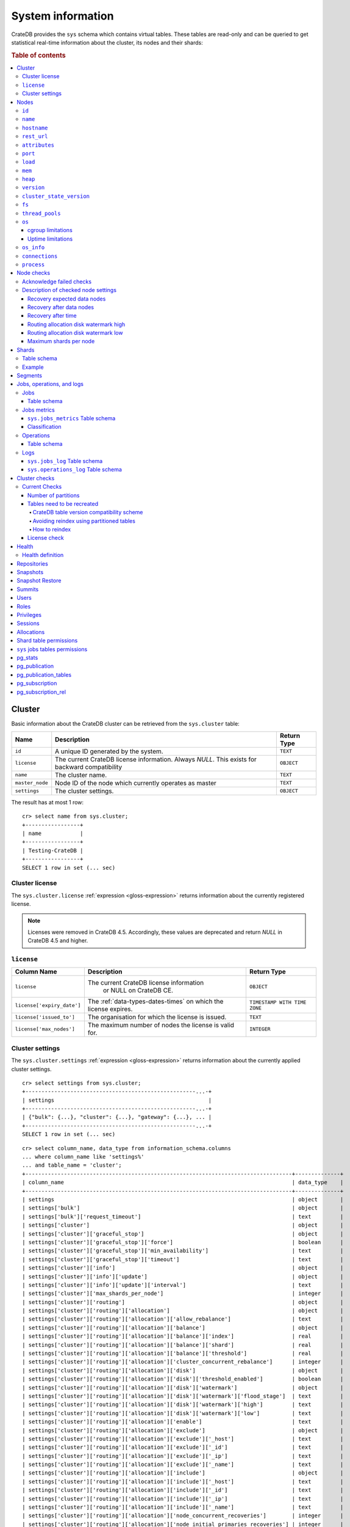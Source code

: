 .. highlight:: psql
.. _system-information:

==================
System information
==================

CrateDB provides the ``sys`` schema which contains virtual tables. These tables
are read-only and can be queried to get statistical real-time information about
the cluster, its nodes and their shards:

.. rubric:: Table of contents

.. contents::
   :local:

.. _sys-cluster:

Cluster
=======

Basic information about the CrateDB cluster can be retrieved from the
``sys.cluster`` table:

+------------------+---------------------------------+-------------+
| Name             | Description                     | Return Type |
+==================+=================================+=============+
| ``id``           | A unique ID generated by the    | ``TEXT``    |
|                  | system.                         |             |
+------------------+---------------------------------+-------------+
| ``license``      | The current CrateDB license     | ``OBJECT``  |
|                  | information. Always `NULL`.     |             |
|                  | This exists for backward        |             |
|                  | compatibility                   |             |
+------------------+---------------------------------+-------------+
| ``name``         | The cluster name.               | ``TEXT``    |
+------------------+---------------------------------+-------------+
| ``master_node``  | Node ID of the node which       | ``TEXT``    |
|                  | currently operates as master    |             |
+------------------+---------------------------------+-------------+
| ``settings``     | The cluster settings.           | ``OBJECT``  |
+------------------+---------------------------------+-------------+

.. Hidden: reset settings

    cr> reset GLOBAL stats.enabled, stats.jobs_log_size, stats.operations_log_size;
    RESET OK, 1 row affected (... sec)

The result has at most 1 row::

  cr> select name from sys.cluster;
  +-----------------+
  | name            |
  +-----------------+
  | Testing-CrateDB |
  +-----------------+
  SELECT 1 row in set (... sec)

.. _sys-cluster-license:

Cluster license
---------------

The ``sys.cluster.license`` :ref:`expression <gloss-expression>` returns
information about the currently registered license.

.. NOTE::

      Licenses were removed in CrateDB 4.5. Accordingly, these values are
      deprecated and return `NULL` in CrateDB 4.5 and higher.

``license``
-----------

+----------------------------+-----------------------------------------+------------------------------+
| Column Name                | Description                             | Return Type                  |
+============================+=========================================+==============================+
| ``license``                | The current CrateDB license information | ``OBJECT``                   |
|                            |  or NULL on CrateDB CE.                 |                              |
+----------------------------+-----------------------------------------+------------------------------+
| ``license['expiry_date']`` | The :ref:`data-types-dates-times`       | ``TIMESTAMP WITH TIME ZONE`` |
|                            | on which the license expires.           |                              |
+----------------------------+-----------------------------------------+------------------------------+
| ``license['issued_to']``   | The organisation for which the license  | ``TEXT``                     |
|                            | is issued.                              |                              |
+----------------------------+-----------------------------------------+------------------------------+
| ``license['max_nodes']``   | The maximum number of nodes the license | ``INTEGER``                  |
|                            | is valid for.                           |                              |
+----------------------------+-----------------------------------------+------------------------------+

.. _sys-cluster-settings:

Cluster settings
----------------

The ``sys.cluster.settings`` :ref:`expression <gloss-expression>` returns
information about the currently applied cluster settings.

::

    cr> select settings from sys.cluster;
    +-----------------------------------------------------...-+
    | settings                                                |
    +-----------------------------------------------------...-+
    | {"bulk": {...}, "cluster": {...}, "gateway": {...}, ... |
    +-----------------------------------------------------...-+
    SELECT 1 row in set (... sec)

::

    cr> select column_name, data_type from information_schema.columns
    ... where column_name like 'settings%'
    ... and table_name = 'cluster';
    +-----------------------------------------------------------------------------------+--------------+
    | column_name                                                                       | data_type    |
    +-----------------------------------------------------------------------------------+--------------+
    | settings                                                                          | object       |
    | settings['bulk']                                                                  | object       |
    | settings['bulk']['request_timeout']                                               | text         |
    | settings['cluster']                                                               | object       |
    | settings['cluster']['graceful_stop']                                              | object       |
    | settings['cluster']['graceful_stop']['force']                                     | boolean      |
    | settings['cluster']['graceful_stop']['min_availability']                          | text         |
    | settings['cluster']['graceful_stop']['timeout']                                   | text         |
    | settings['cluster']['info']                                                       | object       |
    | settings['cluster']['info']['update']                                             | object       |
    | settings['cluster']['info']['update']['interval']                                 | text         |
    | settings['cluster']['max_shards_per_node']                                        | integer      |
    | settings['cluster']['routing']                                                    | object       |
    | settings['cluster']['routing']['allocation']                                      | object       |
    | settings['cluster']['routing']['allocation']['allow_rebalance']                   | text         |
    | settings['cluster']['routing']['allocation']['balance']                           | object       |
    | settings['cluster']['routing']['allocation']['balance']['index']                  | real         |
    | settings['cluster']['routing']['allocation']['balance']['shard']                  | real         |
    | settings['cluster']['routing']['allocation']['balance']['threshold']              | real         |
    | settings['cluster']['routing']['allocation']['cluster_concurrent_rebalance']      | integer      |
    | settings['cluster']['routing']['allocation']['disk']                              | object       |
    | settings['cluster']['routing']['allocation']['disk']['threshold_enabled']         | boolean      |
    | settings['cluster']['routing']['allocation']['disk']['watermark']                 | object       |
    | settings['cluster']['routing']['allocation']['disk']['watermark']['flood_stage']  | text         |
    | settings['cluster']['routing']['allocation']['disk']['watermark']['high']         | text         |
    | settings['cluster']['routing']['allocation']['disk']['watermark']['low']          | text         |
    | settings['cluster']['routing']['allocation']['enable']                            | text         |
    | settings['cluster']['routing']['allocation']['exclude']                           | object       |
    | settings['cluster']['routing']['allocation']['exclude']['_host']                  | text         |
    | settings['cluster']['routing']['allocation']['exclude']['_id']                    | text         |
    | settings['cluster']['routing']['allocation']['exclude']['_ip']                    | text         |
    | settings['cluster']['routing']['allocation']['exclude']['_name']                  | text         |
    | settings['cluster']['routing']['allocation']['include']                           | object       |
    | settings['cluster']['routing']['allocation']['include']['_host']                  | text         |
    | settings['cluster']['routing']['allocation']['include']['_id']                    | text         |
    | settings['cluster']['routing']['allocation']['include']['_ip']                    | text         |
    | settings['cluster']['routing']['allocation']['include']['_name']                  | text         |
    | settings['cluster']['routing']['allocation']['node_concurrent_recoveries']        | integer      |
    | settings['cluster']['routing']['allocation']['node_initial_primaries_recoveries'] | integer      |
    | settings['cluster']['routing']['allocation']['require']                           | object       |
    | settings['cluster']['routing']['allocation']['require']['_host']                  | text         |
    | settings['cluster']['routing']['allocation']['require']['_id']                    | text         |
    | settings['cluster']['routing']['allocation']['require']['_ip']                    | text         |
    | settings['cluster']['routing']['allocation']['require']['_name']                  | text         |
    | settings['cluster']['routing']['allocation']['total_shards_per_node']             | integer      |
    | settings['cluster']['routing']['rebalance']                                       | object       |
    | settings['cluster']['routing']['rebalance']['enable']                             | text         |
    | settings['fdw']                                                                   | object       |
    | settings['fdw']['allow_local']                                                    | boolean      |
    | settings['gateway']                                                               | object       |
    | settings['gateway']['expected_data_nodes']                                        | integer      |
    | settings['gateway']['expected_nodes']                                             | integer      |
    | settings['gateway']['recover_after_data_nodes']                                   | integer      |
    | settings['gateway']['recover_after_nodes']                                        | integer      |
    | settings['gateway']['recover_after_time']                                         | text         |
    | settings['indices']                                                               | object       |
    | settings['indices']['breaker']                                                    | object       |
    | settings['indices']['breaker']['query']                                           | object       |
    | settings['indices']['breaker']['query']['limit']                                  | text         |
    | settings['indices']['breaker']['request']                                         | object       |
    | settings['indices']['breaker']['request']['limit']                                | text         |
    | settings['indices']['breaker']['total']                                           | object       |
    | settings['indices']['breaker']['total']['limit']                                  | text         |
    | settings['indices']['recovery']                                                   | object       |
    | settings['indices']['recovery']['internal_action_long_timeout']                   | text         |
    | settings['indices']['recovery']['internal_action_timeout']                        | text         |
    | settings['indices']['recovery']['max_bytes_per_sec']                              | text         |
    | settings['indices']['recovery']['recovery_activity_timeout']                      | text         |
    | settings['indices']['recovery']['retry_delay_network']                            | text         |
    | settings['indices']['recovery']['retry_delay_state_sync']                         | text         |
    | settings['indices']['replication']                                                | object       |
    | settings['indices']['replication']['retry_timeout']                               | text         |
    | settings['logger']                                                                | object_array |
    | settings['logger']['level']                                                       | text_array   |
    | settings['logger']['name']                                                        | text_array   |
    | settings['memory']                                                                | object       |
    | settings['memory']['allocation']                                                  | object       |
    | settings['memory']['allocation']['type']                                          | text         |
    | settings['memory']['operation_limit']                                             | integer      |
    | settings['overload_protection']                                                   | object       |
    | settings['overload_protection']['dml']                                            | object       |
    | settings['overload_protection']['dml']['initial_concurrency']                     | integer      |
    | settings['overload_protection']['dml']['max_concurrency']                         | integer      |
    | settings['overload_protection']['dml']['min_concurrency']                         | integer      |
    | settings['overload_protection']['dml']['queue_size']                              | integer      |
    | settings['replication']                                                           | object       |
    | settings['replication']['logical']                                                | object       |
    | settings['replication']['logical']['ops_batch_size']                              | integer      |
    | settings['replication']['logical']['reads_poll_duration']                         | text         |
    | settings['replication']['logical']['recovery']                                    | object       |
    | settings['replication']['logical']['recovery']['chunk_size']                      | text         |
    | settings['replication']['logical']['recovery']['max_concurrent_file_chunks']      | integer      |
    | settings['statement_timeout']                                                     | text         |
    | settings['stats']                                                                 | object       |
    | settings['stats']['breaker']                                                      | object       |
    | settings['stats']['breaker']['log']                                               | object       |
    | settings['stats']['breaker']['log']['jobs']                                       | object       |
    | settings['stats']['breaker']['log']['jobs']['limit']                              | text         |
    | settings['stats']['breaker']['log']['operations']                                 | object       |
    | settings['stats']['breaker']['log']['operations']['limit']                        | text         |
    | settings['stats']['enabled']                                                      | boolean      |
    | settings['stats']['jobs_log_expiration']                                          | text         |
    | settings['stats']['jobs_log_filter']                                              | text         |
    | settings['stats']['jobs_log_persistent_filter']                                   | text         |
    | settings['stats']['jobs_log_size']                                                | integer      |
    | settings['stats']['operations_log_expiration']                                    | text         |
    | settings['stats']['operations_log_size']                                          | integer      |
    | settings['stats']['service']                                                      | object       |
    | settings['stats']['service']['interval']                                          | text         |
    | settings['stats']['service']['max_bytes_per_sec']                                 | text         |
    | settings['udc']                                                                   | object       |
    | settings['udc']['enabled']                                                        | boolean      |
    | settings['udc']['initial_delay']                                                  | text         |
    | settings['udc']['interval']                                                       | text         |
    | settings['udc']['url']                                                            | text         |
    +-----------------------------------------------------------------------------------+--------------+
    SELECT ... rows in set (... sec)

For further details, see the :ref:`Cluster Settings <conf-cluster-settings>`
configuration section.

.. _sys-nodes:

Nodes
=====

To get information about the nodes query for ``sys.nodes``.

This table can be queried for one, multiple or all nodes within a cluster.

The table schema is as follows:

``id``
------

+-------------+---------------------------------------------+-------------+
| Column Name | Description                                 | Return Type |
+=============+=============================================+=============+
| ``id``      | A unique ID within the cluster generated by | ``TEXT``    |
|             | the system.                                 |             |
+-------------+---------------------------------------------+-------------+

``name``
--------

+-------------+-------------------------------------------------+-------------+
| Column Name | Description                                     | Return Type |
+=============+=================================================+=============+
| ``name``    | The node name within a cluster. The system will | ``TEXT``    |
|             | choose a random name. You can also customize    |             |
|             | the node name, see :ref:`conf-node-settings`.   |             |
+-------------+-------------------------------------------------+-------------+

``hostname``
------------

+--------------+-------------------------------------------------+-------------+
| Column Name  | Description                                     | Return Type |
+==============+=================================================+=============+
| ``hostname`` | The specified host name of the machine the node | ``TEXT``    |
|              | is running on.                                  |             |
+--------------+-------------------------------------------------+-------------+

``rest_url``
------------

+--------------+-----------------------------------------------------+-------------+
| Column Name  | Description                                         | Return Type |
+==============+=====================================================+=============+
| ``rest_url`` | Full HTTP(s) address where the REST API of the node | ``TEXT``    |
|              | is exposed, including schema, hostname (or IP)      |             |
|              | and port.                                           |             |
+--------------+-----------------------------------------------------+-------------+

``attributes``
--------------

+----------------+-----------------------------------------------------+-------------+
| Column Name    | Description                                         | Return Type |
+================+=====================================================+=============+
| ``attributes`` | The :ref:`custom attributes <conf-node-attributes>` | ``OBJECT``  |
|                | set for the node, e.g. if ``node.attr.color`` is    |             |
|                | ``blue``, and ``node.attr.location`` is ``east`,    |             |
|                | the value of this column would be:                  |             |
|                | ``{color=blue, location=east}``                     |             |
+----------------+-----------------------------------------------------+-------------+

``port``
--------

+-----------------------+-------------------------------------------------+-------------+
| Column Name           | Description                                     | Return Type |
+=======================+=================================================+=============+
| ``port``              | The specified ports for both HTTP and binary    | ``OBJECT``  |
|                       | transport interfaces. You can also customize    |             |
|                       | the ports setting, see :ref:`conf_ports`.       |             |
+-----------------------+-------------------------------------------------+-------------+
| ``port['http']``      | CrateDB's HTTP port.                            | ``INTEGER`` |
+-----------------------+-------------------------------------------------+-------------+
| ``port['transport']`` | CrateDB's binary transport port.                | ``INTEGER`` |
+-----------------------+-------------------------------------------------+-------------+
| ``port['psql']``      | The PostgreSQL wire protocol port.              | ``INTEGER`` |
+-----------------------+-------------------------------------------------+-------------+

``load``
--------

+-----------------------------+------------------------------------------+-----------------------+
| Column Name                 | Description                              | Return Type           |
+=============================+==========================================+=======================+
| ``load``                    | System load statistics                   | ``OBJECT``            |
+-----------------------------+------------------------------------------+-----------------------+
| ``load['1']``               | Average load over the last 1 minute.     | ``DOUBLE PRECISION``  |
+-----------------------------+------------------------------------------+-----------------------+
| ``load['5']``               | Average load over the last 5 minutes.    | ``DOUBLE PRECISION``  |
+-----------------------------+------------------------------------------+-----------------------+
| ``load['15']``              | Average load over the last 15 minutes.   | ``DOUBLE PRECISION``  |
+-----------------------------+------------------------------------------+-----------------------+
| ``load['probe_timestamp']`` | Unix timestamp at the time of collection | ``BIGINT``            |
|                             | of the load probe.                       |                       |
+-----------------------------+------------------------------------------+-----------------------+


``mem``
-------

+----------------------------+-------------------------------------------------+--------------+
| Column Name                | Description                                     | Return Type  |
+============================+=================================================+==============+
| ``mem``                    | Memory utilization statistics of the host.      | ``OBJECT``   |
+----------------------------+-------------------------------------------------+--------------+
| ``mem['used']``            | Currently used memory in bytes.                 | ``BIGINT``   |
+----------------------------+-------------------------------------------------+--------------+
| ``mem['used_percent']``    | Currently used memory in percent of total.      | ``SMALLINT`` |
+----------------------------+-------------------------------------------------+--------------+
| ``mem['free']``            | Currently available memory in bytes.            | ``BIGINT``   |
+----------------------------+-------------------------------------------------+--------------+
| ``mem['free_percent']``    | Currently available memory in percent of total. | ``SMALLINT`` |
+----------------------------+-------------------------------------------------+--------------+
| ``mem['probe_timestamp']`` | Unix timestamp at the time of collection        | ``BIGINT``   |
|                            | of the memory probe.                            |              |
+----------------------------+-------------------------------------------------+--------------+

``heap``
--------

+-----------------------------+------------------------------------------------+-------------+
| Column Name                 | Description                                    | Return Type |
+=============================+================================================+=============+
| ``heap``                    | Heap memory utilization statistics.            | ``OBJECT``  |
+-----------------------------+------------------------------------------------+-------------+
| ``heap['used']``            | Currently used heap memory in bytes.           | ``BIGINT``  |
+-----------------------------+------------------------------------------------+-------------+
| ``heap['max']``             | Maximum available heap memory. You can specify | ``BIGINT``  |
|                             | the max heap memory CrateDB should use in the  |             |
|                             | :ref:`config`.                                 |             |
+-----------------------------+------------------------------------------------+-------------+
| ``heap['free']``            | Currently available heap memory in bytes.      | ``BIGINT``  |
+-----------------------------+------------------------------------------------+-------------+
| ``heap['probe_timestamp']`` | Unix timestamp at the time of collection       | ``BIGINT``  |
|                             | of the heap probe.                             |             |
+-----------------------------+------------------------------------------------+-------------+

.. _sys-versions:

``version``
-----------

+----------------------------------------------------+---------------------------------------------------+-------------+
| Column Name                                        | Description                                       | Return Type |
+====================================================+===================================================+=============+
| ``version``                                        | CrateDB version information.                      | ``OBJECT``  |
+----------------------------------------------------+---------------------------------------------------+-------------+
| ``version['number']``                              | Version string in format ``"major.minor.hotfix"`` | ``TEXT``    |
+----------------------------------------------------+---------------------------------------------------+-------------+
| ``version['build_hash']``                          | SHA hash of the GitHub commit which               | ``TEXT``    |
|                                                    | this build was built from.                        |             |
+----------------------------------------------------+---------------------------------------------------+-------------+
| ``version['build_snapshot']``                      | Indicates whether this build is a snapshot build. | ``BOOLEAN`` |
+----------------------------------------------------+---------------------------------------------------+-------------+
| ``version['minimum_index_compatibility_version']`` | Indicates the minimum compatible index version    | ``TEXT``    |
|                                                    | which is supported.                               |             |
+----------------------------------------------------+---------------------------------------------------+-------------+
| ``version['minimum_wire_compatibility_version']``  | Indicates the minimum compatible wire protocol    | ``TEXT``    |
|                                                    | version which is supported.                       |             |
+----------------------------------------------------+---------------------------------------------------+-------------+

``cluster_state_version``
-------------------------

+--------------------------------+-----------------------------------------------+-------------+
| Column Name                    | Description                                   | Return Type |
+================================+===============================================+=============+
| ``cluster_state_version``      | The current version of the cluster state. The | ``BIGINT``  |
|                                | cluster state is an immutable structure and   |             |
|                                | that is recreated when a change is published. |             |
+--------------------------------+-----------------------------------------------+-------------+

``fs``
------

+----------------------------------+------------------------------------------------+-------------+
| Column Name                      | Description                                    | Return Type |
+==================================+================================================+=============+
| ``fs``                           | Utilization statistics about the file system.  | ``OBJECT``  |
+----------------------------------+------------------------------------------------+-------------+
| ``fs['total']``                  | Aggregated usage statistic of all disks on the | ``OBJECT``  |
|                                  | host.                                          |             |
+----------------------------------+------------------------------------------------+-------------+
| ``fs['total']['size']``          | Total size of all disks in bytes.              | ``BIGINT``  |
+----------------------------------+------------------------------------------------+-------------+
| ``fs['total']['used']``          | Total used space of all disks in bytes.        | ``BIGINT``  |
+----------------------------------+------------------------------------------------+-------------+
| ``fs['total']['available']``     | Total available space of all disks in bytes.   | ``BIGINT``  |
+----------------------------------+------------------------------------------------+-------------+
| ``fs['total']['reads']``         | Total number of reads on all disks.            | ``BIGINT``  |
+----------------------------------+------------------------------------------------+-------------+
| ``fs['total']['bytes_read']``    | Total size of reads on all disks in bytes.     | ``BIGINT``  |
+----------------------------------+------------------------------------------------+-------------+
| ``fs['total']['writes']``        | Total number of writes on all disks.           | ``BIGINT``  |
+----------------------------------+------------------------------------------------+-------------+
| ``fs['total']['bytes_written']`` | Total size of writes on all disks in bytes.    | ``BIGINT``  |
+----------------------------------+------------------------------------------------+-------------+
| ``fs['disks']``                  | Usage statistics of individual disks on the    | ``ARRAY``   |
|                                  | host.                                          |             |
+----------------------------------+------------------------------------------------+-------------+
| ``fs['disks']['dev']``           | Device name                                    | ``TEXT``    |
+----------------------------------+------------------------------------------------+-------------+
| ``fs['disks']['size']``          | Total size of the disk in bytes.               | ``BIGINT``  |
+----------------------------------+------------------------------------------------+-------------+
| ``fs['disks']['used']``          | Used space of the disk in bytes.               | ``BIGINT``  |
+----------------------------------+------------------------------------------------+-------------+
| ``fs['disks']['available']``     | Available space of the disk in bytes.          | ``BIGINT``  |
+----------------------------------+------------------------------------------------+-------------+
| ``fs['data']``                   | Information about data paths used by the node. | ``ARRAY``   |
+----------------------------------+------------------------------------------------+-------------+
| ``fs['data']['dev']``            | Device name                                    | ``TEXT``    |
+----------------------------------+------------------------------------------------+-------------+
| ``fs['data']['path']``           | File path where the data of the node resides.  | ``TEXT``    |
+----------------------------------+------------------------------------------------+-------------+

``thread_pools``
----------------

+-------------------------------+------------------------------------------------+-------------+
| Column Name                   | Description                                    | Return Type |
+===============================+================================================+=============+
| ``thread_pools``              | Usage statistics of Java thread pools.         | ``ARRAY``   |
+-------------------------------+------------------------------------------------+-------------+
| ``thread_pools['name']``      | Name of the pool.                              | ``TEXT``    |
+-------------------------------+------------------------------------------------+-------------+
| ``thread_pools['active']``    | Number of currently running thread in the      | ``INTEGER`` |
|                               | thread pool.                                   |             |
+-------------------------------+------------------------------------------------+-------------+
| ``thread_pools['rejected']``  | Total number of rejected threads in the thread | ``BIGINT``  |
|                               | pool.                                          |             |
+-------------------------------+------------------------------------------------+-------------+
| ``thread_pools['largest']``   | Largest number of threads that have ever       | ``INTEGER`` |
|                               | simultaneously been in the pool.               |             |
+-------------------------------+------------------------------------------------+-------------+
| ``thread_pools['completed']`` | Total number of completed thread in the thread | ``BIGINT``  |
|                               | pool.                                          |             |
+-------------------------------+------------------------------------------------+-------------+
| ``thread_pools['threads']``   | Size of the thread pool.                       | ``INTEGER`` |
+-------------------------------+------------------------------------------------+-------------+
| ``thread_pools['queue']``     | Number of thread currently in the queue.       | ``INTEGER`` |
+-------------------------------+------------------------------------------------+-------------+

``os``
------

+-------------------------------------------------+------------------------------------------------------+--------------+
| Column Name                                     | Description                                          | Return Type  |
+=================================================+======================================================+==============+
| ``os``                                          | Operating system stats                               | ``OBJECT``   |
+-------------------------------------------------+------------------------------------------------------+--------------+
| ``os['uptime']``                                | System uptime in milliseconds                        | ``BIGINT``   |
|                                                 |                                                      |              |
|                                                 | Requires allowing system calls on Windows and macOS. |              |
|                                                 | See notes in :ref:`os_uptime_limitations`.           |              |
+-------------------------------------------------+------------------------------------------------------+--------------+
| ``os['timestamp']``                             | UNIX timestamp in millisecond resolution             | ``BIGINT``   |
+-------------------------------------------------+------------------------------------------------------+--------------+
| ``os['cpu']``                                   | Information about CPU utilization                    | ``OBJECT``   |
+-------------------------------------------------+------------------------------------------------------+--------------+
| ``os['cpu']['used']``                           | System CPU usage as percentage                       | ``SMALLINT`` |
+-------------------------------------------------+------------------------------------------------------+--------------+
| ``os['probe_timestamp']``                       | Unix timestamp at the time of collection             | ``BIGINT``   |
|                                                 | of the OS probe.                                     |              |
+-------------------------------------------------+------------------------------------------------------+--------------+
| ``os['cgroup']``                                | Information about cgroups **(Linux only)**           | ``OBJECT``   |
+-------------------------------------------------+------------------------------------------------------+--------------+
| ``os['cgroup']['cpuacct']``                     | Information about CPU accounting                     | ``OBJECT``   |
+-------------------------------------------------+------------------------------------------------------+--------------+
| ``os['cgroup']['cpuacct']['control_group']``    | The path to the CPU accounting cgroup                | ``TEXT``     |
+-------------------------------------------------+------------------------------------------------------+--------------+
| ``os['cgroup']['cpuacct']['usage_nanos']``      | The total CPU time (in nanoseconds) consumed by      | ``BIGINT``   |
|                                                 | all tasks in this cgroup.                            |              |
+-------------------------------------------------+------------------------------------------------------+--------------+
| ``os['cgroup']['cpu']``                         | Information about the CPU subsystem                  | ``OBJECT``   |
+-------------------------------------------------+------------------------------------------------------+--------------+
| ``os['cgroup']['cpu']['control_group']``        | The path to the CPU cgroup                           | ``TEXT``     |
+-------------------------------------------------+------------------------------------------------------+--------------+
| ``os['cgroup']['cpu']['cfs_period_micros']``    | The period of time (in microseconds) the cgroup      | ``BIGINT``   |
|                                                 | access to the CPU gets reallocated.                  |              |
+-------------------------------------------------+------------------------------------------------------+--------------+
| ``os['cgroup']['cpu']['cfs_quota_micros']``     | The total amount of time (in microseconds) for which | ``BIGINT``   |
|                                                 | all tasks in the cgroup can run during one period    |              |
|                                                 | (cfs_period_micros).                                 |              |
+-------------------------------------------------+------------------------------------------------------+--------------+
| ``os['cgroup']['cpu']['num_elapsed_periods']``  | The nr. of period intervals (cfs_period_micros) that | ``BIGINT``   |
|                                                 | have elapsed.                                        |              |
+-------------------------------------------------+------------------------------------------------------+--------------+
| ``os['cgroup']['cpu']['num_times_throttled']``  | The nr. of times tasks in the cgroup have been       | ``BIGINT``   |
|                                                 | throttled.                                           |              |
+-------------------------------------------------+------------------------------------------------------+--------------+
| ``os['cgroup']['cpu']['time_throttled_nanos']`` | The total time (in nanoseconds) for which tasks in   | ``BIGINT``   |
|                                                 | the cgroup have been throttled.                      |              |
+-------------------------------------------------+------------------------------------------------------+--------------+
| ``os['cgroup']['mem']``                         | Information about memory resources used by tasks in  | ``OBJECT``   |
|                                                 | a cgroup.                                            |              |
+-------------------------------------------------+------------------------------------------------------+--------------+
| ``os['cgroup']['mem']['control_group']``        | The path to the memory cgroup                        | ``TEXT``     |
+-------------------------------------------------+------------------------------------------------------+--------------+
| ``os['cgroup']['mem']['usage_bytes']``          | The total current memory usage by processes in       | ``TEXT``     |
|                                                 | the cgroup.                                          |              |
+-------------------------------------------------+------------------------------------------------------+--------------+
| ``os['cgroup']['mem']['limit_bytes']``          | The max. amount of user memory in the cgroup.        | ``TEXT``     |
+-------------------------------------------------+------------------------------------------------------+--------------+

The CPU information values are cached for 1s. They might differ from the actual
values at query time. Use the probe timestamp to get the time of collection.
When analyzing the CPU usage over time, always use ``os['probe_timestamp']`` to
calculate the time difference between 2 probes.

.. _os_cgroup_limitations:

cgroup limitations
..................

.. NOTE::

    cgroup metrics only work if the stats are available from
    ``/sys/fs/cgroup/cpu`` and ``/sys/fs/cgroup/cpuacct``.

.. _os_uptime_limitations:

Uptime limitations
..................

.. NOTE::

    os['uptime'] required a system call when running CrateDB on Windows or
    macOS, however, system calls are not permitted by default. If you require
    this metric you need to allow system calls by setting ``bootstrap.seccomp``
    to ``false``. This setting must be set in the crate.yml or via command line
    argument and cannot be changed at runtime.

``os_info``
-----------

+-------------------------------------+----------------------------------------------+-------------+
| Column Name                         | Description                                  | Return Type |
+=====================================+==============================================+=============+
| ``os_info``                         | Operating system information                 | ``OBJECT``  |
+-------------------------------------+----------------------------------------------+-------------+
| ``os_info['available_processors']`` | Number of processors that are available in   | ``INTEGER`` |
|                                     | the JVM. This is usually equal to the number |             |
|                                     | of cores of the CPU.                         |             |
+-------------------------------------+----------------------------------------------+-------------+
| ``os_info['name']``                 | Name of the operating system (ex: Linux,     | ``TEXT``    |
|                                     | Windows, macOS)                              |             |
+-------------------------------------+----------------------------------------------+-------------+
| ``os_info['arch']``                 | Name of the JVM architecture (ex: amd64,     | ``TEXT``    |
|                                     | x86)                                         |             |
+-------------------------------------+----------------------------------------------+-------------+
| ``os_info['version']``              | Version of the operating system              | ``TEXT``    |
+-------------------------------------+----------------------------------------------+-------------+
| ``os_info['jvm']``                  | Information about the JVM (Java Virtual      | ``OBJECT``  |
|                                     | Machine)                                     |             |
+-------------------------------------+----------------------------------------------+-------------+
| ``os_info['jvm']['version']``       | The JVM version                              | ``TEXT``    |
+-------------------------------------+----------------------------------------------+-------------+
| ``os_info['jvm']['vm_name']``       | The name of the JVM (e.g. OpenJDK,           | ``TEXT``    |
|                                     | Java HotSpot(TM) )                           |             |
+-------------------------------------+----------------------------------------------+-------------+
| ``os_info['jvm']['vm_vendor']``     | The vendor name of the JVM                   | ``TEXT``    |
+-------------------------------------+----------------------------------------------+-------------+
| ``os_info['jvm']['vm_version']``    | The version of the JVM                       | ``TEXT``    |
+-------------------------------------+----------------------------------------------+-------------+

.. _sys-nodes-connections:

``connections``
---------------

+----------------------------------+-----------------+-----------------+
| Column Name                      | Description     | Return Type     |
+==================================+=================+=================+
| ``http``                         | Number of       | ``OBJECT``      |
|                                  | connections     |                 |
|                                  | established via |                 |
|                                  | HTTP            |                 |
+----------------------------------+-----------------+-----------------+
| ``http['open']``                 | The currently   | ``BIGINT``      |
|                                  | open            |                 |
|                                  | connections     |                 |
|                                  | established via |                 |
|                                  | HTTP            |                 |
+----------------------------------+-----------------+-----------------+
| ``http['total']``                | The total       | ``BIGINT``      |
|                                  | number of       |                 |
|                                  | connections     |                 |
|                                  | that have been  |                 |
|                                  | established via |                 |
|                                  | HTTP over the   |                 |
|                                  | life time of a  |                 |
|                                  | CrateDB node    |                 |
+----------------------------------+-----------------+-----------------+
| ``psql``                         | Number of       | ``OBJECT``      |
|                                  | connections     |                 |
|                                  | established via |                 |
|                                  | PostgreSQL      |                 |
|                                  | protocol        |                 |
+----------------------------------+-----------------+-----------------+
| ``psql['open']``                 | The currently   | ``BIGINT``      |
|                                  | open            |                 |
|                                  | connections     |                 |
|                                  | established via |                 |
|                                  | PostgreSQL      |                 |
|                                  | protocol        |                 |
+----------------------------------+-----------------+-----------------+
| ``psql['total']``                | The total       | ``BIGINT``      |
|                                  | number of       |                 |
|                                  | connections     |                 |
|                                  | that have been  |                 |
|                                  | established via |                 |
|                                  | PostgreSQL      |                 |
|                                  | protocol over   |                 |
|                                  | the life time   |                 |
|                                  | of a CrateDB    |                 |
|                                  | node            |                 |
+----------------------------------+-----------------+-----------------+
| ``transport``                    | Number of       | ``OBJECT``      |
|                                  | connections     |                 |
|                                  | established via |                 |
|                                  | Transport       |                 |
|                                  | protocol        |                 |
+----------------------------------+-----------------+-----------------+
| ``transport['open']``            | The currently   | ``BIGINT``      |
|                                  | open            |                 |
|                                  | connections     |                 |
|                                  | established via |                 |
|                                  | Transport       |                 |
|                                  | protocol        |                 |
+----------------------------------+-----------------+-----------------+
| ``transport['total']``           | The total       | ``BIGINT``      |
|                                  | number of       |                 |
|                                  | connections     |                 |
|                                  | that have been  |                 |
|                                  | established via |                 |
|                                  | Transport       |                 |
|                                  | protocol over   |                 |
|                                  | the life time   |                 |
|                                  | of a CrateDB    |                 |
|                                  | node            |                 |
+----------------------------------+-----------------+-----------------+

``process``
-----------

+------------------------------------------+------------------------------------------------+--------------+
| Column Name                              | Description                                    | Return Type  |
+==========================================+================================================+==============+
| ``process``                              | Statistics about the CrateDB process.          | ``OBJECT``   |
+------------------------------------------+------------------------------------------------+--------------+
| ``process['open_file_descriptors']``     | Number of currently open file descriptors used | ``BIGINT``   |
|                                          | by the CrateDB process.                        |              |
+------------------------------------------+------------------------------------------------+--------------+
| ``process['max_open_file_descriptors']`` | The maximum number of open file descriptors    | ``BIGINT``   |
|                                          | CrateDB can use.                               |              |
+------------------------------------------+------------------------------------------------+--------------+
| ``process['probe_timestamp']``           | The system UNIX timestamp at the moment of     | ``BIGINT``   |
|                                          | the probe collection.                          |              |
+------------------------------------------+------------------------------------------------+--------------+
| ``process['cpu']``                       | Information about the CPU usage of the CrateDB | ``OBJECT``   |
|                                          | process.                                       |              |
+------------------------------------------+------------------------------------------------+--------------+
| ``process['cpu']['percent']``            | The CPU usage of the CrateDB JVM process given | ``SMALLINT`` |
|                                          | in percent.                                    |              |
+------------------------------------------+------------------------------------------------+--------------+

The CPU information values are cached for 1s. They might differ from the actual
values at query time. Use the probe timestamp to get the time of the collect.
When analyzing the CPU usage over time, always use
``process['probe_timestamp']`` to calculate the time difference between 2
probes.

.. NOTE::

    If one of the queried nodes is not responding within three seconds it
    returns ``null`` every column except ``id`` and ``name``. This behaviour
    could be used to detect hanging nodes.

.. _sys-node-checks:

Node checks
===========

The table ``sys.node_checks`` exposes a list of internal node checks and
results of their validation.

The table schema is the following:

+------------------+----------------------------------+--------------+
| Column Name      | Description                      | Return Type  |
+==================+==================================+==============+
| ``id``           | The unique check ID.             | ``INTEGER``  |
+------------------+----------------------------------+--------------+
| ``node_id``      | The unique node ID.              | ``TEXT``     |
+------------------+----------------------------------+--------------+
| ``severity``     | The level of severity.           | ``INTEGER``  |
|                  | The higher the value of the      |              |
|                  | field the higher severity.       |              |
+------------------+----------------------------------+--------------+
| ``description``  | The description message for the  | ``TEXT``     |
|                  | setting check.                   |              |
+------------------+----------------------------------+--------------+
| ``passed``       | The flag determines whether the  | ``BOOLEAN``  |
|                  | check for the setting has passed.|              |
+------------------+----------------------------------+--------------+
| ``acknowledged`` | The flag determines whether the  | ``BOOLEAN``  |
|                  | check for this setting has been  |              |
|                  | acknowledged by the user in      |              |
|                  | order to ignored the value of    |              |
|                  | ``passed`` column. This column   |              |
|                  | can be *updated*.                |              |
+------------------+----------------------------------+--------------+

Example query::

  cr> select id, node_id, description from sys.node_checks order by id, node_id;
  +----+---------...-+--------------------------------------------------------------...-+
  | id | node_id     | description                                                      |
  +----+---------...-+--------------------------------------------------------------...-+
  |  1 | ...         | It has been detected that the 'gateway.expected_data_nodes' s... |
  |  2 | ...         | The cluster setting 'gateway.recover_after_data_nodes' (or th... |
  |  3 | ...         | If any of the "expected data nodes" recovery settings are set... |
  |  5 | ...         | The high disk watermark is exceeded on the node. The cluster ... |
  |  6 | ...         | The low disk watermark is exceeded on the node. The cluster w... |
  |  7 | ...         | The flood stage disk watermark is exceeded on the node. Table... |
  |  8 | ...         | The amount of shards on the node reached 90 % of the limit of... |
  +----+---------...-+--------------------------------------------------------------...-+
  SELECT 7 rows in set (... sec)

.. _sys-node-checks-ack:

Acknowledge failed checks
-------------------------

It is possible to acknowledge every check by updating the ``acknowledged``
column. By doing this, specially CrateDB's built-in Admin UI won't complain
anymore about failing checks.

Imagine we've added a new node to our cluster, but as the
:ref:`gateway.expected_data_nodes <gateway.expected_data_nodes>` column can
only be set via config-file or command-line argument, the check for this
setting will not pass on the already running nodes until the config-file or
command-line argument on these nodes is updated and the nodes are restarted
(which is not what we want on a healthy well running cluster).

In order to make the Admin UI accept a failing check (so the checks label goes
green again), we must acknowledge this check by updating it's ``acknowledged``
flag::

  cr> update sys.node_checks set acknowledged = true where id = 1;
  UPDATE OK, 1 row affected (... sec)

.. CAUTION::

   Updates on this column are transient, so changed values are lost after the
   affected node is restarted.

.. _sys-node-checks-settings:

Description of checked node settings
------------------------------------

.. raw:: html

  <span id="recovery-expected-nodes"></span>

Recovery expected data nodes
............................

This check looks at the
:ref:`gateway.expected_data_nodes <gateway.expected_data_nodes>` setting and
checks if its value matches the actual number of data nodes present in the
cluster.
If the actual number of nodes is below the expected number, the warning is
raised to indicate some nodes are down.
If the actual number is greater, this is flagged to indicate the setting
should be updated.

.. NOTE::

   For backward compatibility, setting the deprecated
   :ref:`gateway.expected_nodes <gateway.expected_nodes>` instead is still
   supported. It counts all nodes, not only
   :ref:`data-carrying nodes <node.data>`.

.. raw:: html

  <span id="recovery-after-nodes"></span>

Recovery after data nodes
.........................

This check looks at the
:ref:`gateway.recover_after_data_nodes <gateway.recover_after_data_nodes>`
setting and checks if its value is greater than half the configured expected
number, but not greater than the configured expected number.

.. NOTE::

   For backward compatibility, setting the deprecated
   :ref:`gateway.recover_after_nodes <gateway.recover_after_nodes>` instead
   is still supported.

::

  (E / 2) < R <= E

Here, ``R`` is the number of :ref:`recovery <gloss-shard-recovery>` nodes and
``E`` is the number of expected (data) nodes.

If recovery is started when some nodes are down, CrateDB proceeds on the
basis the nodes that are down may not be coming back, and it will create new
replicas and rebalance shards as necessary. This is throttled, and it can be
controlled with :ref:`routing allocation settings <conf_routing>`, but
depending on the context, you may prefer to delay recovery if the nodes are
only down for a short period of time, so it is advisable to review the
documentation around :ref:`the settings involved <metadata_gateway>` and
configure them carefully.

Recovery after time
...................

If :ref:`gateway.recover_after_data_nodes <gateway.recover_after_data_nodes>`
is set, then :ref:`gateway.recover_after_time <gateway.recover_after_time>`
must not be set to ``0s``, otherwise the ``gateway.recover_after_data_nodes``
setting wouldn't have any effect.

.. NOTE::

   For backward compatibility, setting the deprecated
   :ref:`gateway.recover_after_nodes <gateway.recover_after_nodes>` instead
   is still supported.

.. _sys-node_checks_watermark_high:

Routing allocation disk watermark high
......................................

The check for the :ref:`cluster.routing.allocation.disk.watermark.high
<cluster.routing.allocation.disk.watermark.high>` setting verifies that the
high watermark is not exceeded on the current node. The usage of each disk for
configured CrateDB data paths is verified against the threshold setting. If one
or more verification fails the check is marked as not passed.


.. _sys-node_checks_watermark_low:

Routing allocation disk watermark low
.....................................

The check for the :ref:`cluster.routing.allocation.disk.watermark.low
<cluster.routing.allocation.disk.watermark.low>` which controls the low
watermark for the node disk usage. The check verifies that the low watermark is
not exceeded on the current node. The verification is done against each disk
for configured CrateDB data paths. The check is not passed if the verification
for one or more disk fails.

.. _sys-node_checks_max_shards_per_node:

Maximum shards per node
.......................

The check verifies that the amount of shards on the current node is less
than 90 percent of :ref:`cluster.max_shards_per_node
<cluster.max_shards_per_node>`. Creating new tables or partitions which would
push the number of shards beyond 100 % of the limit will be rejected.


.. _sys-shards:

Shards
======

The table ``sys.shards`` contains real-time statistics for all shards of all
(non-system) tables.

Table schema
------------

.. list-table::
    :header-rows: 1

    * - Column Name
      - Description
      - Return Type
    * - ``node``
      - Information about the node the shard is located at.
      - ``OBJECT``
    * - ``node['name']``
      - The name of the node the shard is located at.
      - ``TEXT``
    * - ``node['id']``
      - The id of the node the shard is located at.
      - ``TEXT``
    * - ``blob_path``
      - Path to the directory which contains the blob files of the shard, or
        null if the shard is not a blob shard.
      - ``TEXT``
    * - ``id``
      - The shard id.
        This shard id is managed by the system, ranging from 0 up to the number
        of configured shards of the table.
      - ``INTEGER``
    * - ``min_lucene_version``
      - Shows the oldest Lucene segment version used in this shard.
      - ``TEXT``
    * - ``num_docs``
      - The total amount of documents within a shard.
      - ``BIGINT``
    * - ``oprhan_partition``
      - True if this shard belongs to an orphaned partition which doesn't belong to any table anymore.
      - ``BOOLEAN``
    * - ``partition_ident``
      - The partition ident of a partitioned table. Empty for non-partitioned tables.
      - ``TEXT``
    * - ``path``
      - Path to the shard directory on the filesystem. This directory contains state and index files.
      - ``TEXT``
    * - ``primary``
      - Indicates if this shard is the primary shard.
      - ``BOOLEAN``
    * - ``recovery``
      - :ref:`Recovery <gloss-shard-recovery>` statistics for a shard.
      - ``OBJECT``
    * - ``recovery['files']``
      - File recovery statistics
      - ``OBJECT``
    * - ``recovery['files']['percent']``
      - Percentage of files already recovered.
      - ``REAL``
    * - ``recovery['files']['recovered']``
      - Number of files recovered in the shard. Includes both existing and reused files.
      - ``INTEGER``
    * - ``recovery['files']['reused']``
      - Total number of files reused from a local copy while recovering the shard.
      - ``INTEGER``
    * - ``recovery['files']['used']``
      - Total number of files in the shard.
      - ``INTEGER``
    * - ``recovery['size']``
      - Recovery statistics for the shard in bytes
      - ``OBJECT``
    * - ``recovery['size']['percent']``
      - Percentage of bytes already recovered
      - ``REAL``
    * - ``recovery['size']['recovered']``
      - Number of bytes recovered. Includes both existing and re-used bytes.
      - ``BIGINT``
    * - ``recovery['size']['reused']``
      - Number of bytes re-used from a local copy while recovering the shard.
      - ``BIGINT``
    * - ``recovery['size']['used']``
      - Total number of bytes in the shard.
      - ``BIGINT``
    * - ``recovery['stage']``
      - Recovery stage:

        * init: Recovery has not started
        * index: Reading the Lucene index meta-data and copying bytes from source to destination
        * start: Starting the engine, opening the index for use
        * translog: Replaying transaction log
        * finalize: Cleanup
        * done: Complete
      - ``TEXT``
    * - ``recovery['total_time']``
      - Returns elapsed time from the start of the shard recovery.
      - ``BIGINT``
    * - ``recovery['type']``
      - Recovery type:

        * gateway
        * snapshot
        * replica
        * relocating
      - ``TEXT``
    * - ``relocating_node``
      - The id of the node to which the shard is getting relocated to.
      - ``TEXT``
    * - ``routing_state``
      - The current state of the shard in the routing table.
        Possible states are:

        * UNASSIGNED
        * INITIALIZING
        * STARTED
        * RELOCATING
      - ``TEXT``
    * - ``schema_name``
      - The schema name of the table the shard belongs to
      - ``TEXT``
    * - ``size``
      - The current size in bytes. This value is cached for a short period and
        may return slightly outdated values.
      - ``BIGINT``
    * - ``state``
      - The current state of the shard.
        Possible states are:

        * CREATED
        * RECOVERING
        * POST_RECOVERY
        * STARTED
        * RELOCATED
        * CLOSED
        * INITIALIZING
        * UNASSIGNED
      - ``TEXT``
    * - ``closed``
      - The state of the table associated with the shard.
      - ``BOOLEAN``
    * - ``table_name``
      - The name of the table this shard belongs to
      - ``TEXT``
    * - ``seq_no_stats``
      - Contains information about internal sequence numbering and checkpoints
        for these sequence numbers.
      - ``OBJECT``
    * - ``seq_no_stats['max_seq_no']``
      - The highest sequence number that has been issued so far on the shard.
      - ``BIGINT``
    * - ``seq_no_stats['local_checkpoint']``
      - The highest sequence number for which all lower sequence number of been
        processed on this shard. Due to concurrent indexing this can be lower
        than max_seq_no.
      - ``BIGINT``
    * - ``seq_no_stats['global_checkpoint']``
      - The highest sequence number for which the local shard can guarantee
        that all lower sequence numbers have been processed on all active shard
        copies.
      - ``BIGINT``
    * - ``translog_stats``
      - Contains information for the translog of the shard.
      - ``OBJECT``
    * - ``translog_stats['size']``
      - The current size of the translog file in bytes.
      - ``BIGINT``
    * - ``translog_stats['uncommitted_size']``
      - The size in bytes of the translog that has not been committed to Lucene yet.
      - ``BIGINT``
    * - ``translog_stats['number_of_operations']``
      - The number of operations recorded in the translog.
      - ``INTEGER``
    * - ``translog_stats['uncommitted_operations']``
      - The number of operations in the translog which have not been committed to Lucene yet.
      - ``INTEGER``
    * - ``retention_leases``
      - Versioned collection of retention leases.
      - ``OBJECT``
    * - ``flush_stats``
      - Flush information. Shard relocation resets this information.
      - ``OBJECT``
    * - ``flush_stats['count']``
      - The total amount of flush operations that happened on the shard.
      - ``BIGINT``
    * - ``flush_stats['periodic_count']``
      - The number of periodic flushes. Each periodic flush also counts as a
        regular flush. A periodic flush can happen after writes depending on
        settings like the translog flush threshold.
      - ``BIGINT``
    * - ``flush_stats['total_time_ns']``
      - The total time spent on flush operations on the shard.
      - ``BIGINT``


.. NOTE::

   The ``sys.shards`` table is subject to :ref:`shard_table_permissions`.


Example
-------

For example, you can query shards like this::

  cr> select schema_name as schema,
  ...   table_name as t,
  ...   id,
  ...   partition_ident as p_i,
  ...   num_docs as docs,
  ...   primary,
  ...   relocating_node as r_n,
  ...   routing_state as r_state,
  ...   state,
  ...   orphan_partition as o_p
  ... from sys.shards where table_name = 'locations' and id = 1;
  +--------+-----------+----+-----+------+---------+------+---------+---------+-------+
  | schema | t         | id | p_i | docs | primary | r_n  | r_state |  state  | o_p   |
  +--------+-----------+----+-----+------+---------+------+---------+---------+-------+
  | doc    | locations |  1 |     |    4 | TRUE    | NULL | STARTED | STARTED | FALSE |
  +--------+-----------+----+-----+------+---------+------+---------+---------+-------+
  SELECT 1 row in set (... sec)

.. _sys-segments:

Segments
========

The ``sys.segments`` table contains information about the Lucene segments
of the shards.

The segment information is useful to understand the behaviour of the underlying
Lucene file structures for troubleshooting and performance optimization
of shards.

.. list-table::
    :header-rows: 1

    * - Column Name
      - Description
      - Return Type
    * - ``segment_name``
      - Name of the segment, derived from the segment generation and used
        internally to create file names in the directory of the shard.
      - ``TEXT``
    * - ``shard_id``
      - ID of the effected shard.
      - ``INTEGER``
    * - ``table_schema``
      - Schema name of the table of the shard.
      - ``TEXT``
    * - ``table_name``
      - Table name of the shard.
      - ``TEXT``
    * - ``partition_ident``
      - The partition ident of a partitioned table. Empty for non-partitioned tables.
      - ``TEXT``
    * - ``node``
      - Information about the node the shard is located at.
      - ``OBJECT``
    * - ``node['name']``
      - The name of the node the shard is located at.
      - ``TEXT``
    * - ``node['id']``
      - The id of the node the shard is located at.
      - ``TEXT``
    * - ``generation``
      - Generation number of the segment, increments for each segment written.
      - ``LONG``
    * - ``num_docs``
      - Number of non-deleted Lucene documents in this segment.
      - ``INTEGER``
    * - ``deleted_docs``
      - Number of deleted Lucene documents in this segment.
      - ``INTEGER``
    * - ``size``
      - Disk space used by the segment in bytes.
      - ``LONG``
    * - ``memory``
      - Unavailable starting from CrateDB 5.0.  Always returns -1.
      - ``LONG``
    * - ``committed``
      - Indicates if the segments are synced to disk. Segments that are synced
        can survive a hard reboot.
      - ``BOOLEAN``
    * - ``primary``
      - Describes if this segment is part of a primary shard.
      - ``BOOLEAN``
    * - ``search``
      - Indicates if the segment is searchable. If ``false``, the segment has
        most likely been written to disk but needs a refresh to be searchable.
      - ``BOOLEAN``
    * - ``version``
      - Version of Lucene used to write the segment.
      - ``TEXT``
    * - ``compound``
      - If ``true``, Lucene merges all files from the segment into a single
        file to save file descriptors.
      - ``BOOLEAN``
    * - ``attributes``
      - Contains information about whether high compression was enabled.
      - ``OBJECT``

.. NOTE::

    The information in the ``sys.segments`` table is expensive to calculate and
    therefore this information should be retrieved with awareness that it can
    have performance implications on the cluster.

.. NOTE::

    The ``sys.shards`` table is subject to :ref:`shard_table_permissions`.

.. _jobs_operations_logs:

Jobs, operations, and logs
==========================

To let you inspect the activities currently taking place in a cluster, CrateDB
provides system tables that let you track current cluster jobs and operations.
See :ref:`Jobs Table <sys-jobs>` and :ref:`Operations Table<sys-operations>`.

Jobs and operations that finished executing are additionally recorded in
memory. There are two retention policies available to control how many records
should be kept.

One option is to configure the maximum number of records which should be kept.
Once the configured table size is reached, the older log records are deleted as
newer records are added. This is configurable using :ref:`stats.jobs_log_size
<stats.jobs_log_size>` and :ref:`stats.operations_log_size
<stats.operations_log_size>`.

Another option is to configure an expiration time for the records. In this
case, the records in the logs tables are periodically cleared if they are older
than the expiry time. This behaviour is configurable using
:ref:`stats.jobs_log_expiration <stats.jobs_log_expiration>` and
:ref:`stats.operations_log_expiration <stats.operations_log_expiration>`.

In addition to these retention policies, there is a memory limit in place
preventing these tables from taking up too much memory. The amount of memory
that can be used to store the jobs can be configured using
:ref:`stats.breaker.log.jobs.limit <stats.breaker.log.jobs.limit>` and
:ref:`stats.breaker.log.operations.limit <stats.breaker.log.operations.limit>`.
If the memory limit is reached, an error message will be logged and the log
table will be cleared completely.

It is also possible to define a filter which must match for jobs to be recorded
after they finished executing. This can be useful to only record slow queries
or queries that failed due to an error. This filter can be configured using the
:ref:`stats.jobs_log_filer <stats.jobs_log_filter>` setting.

Furthermore, there is a second filter setting which also results in a log entry
in the regular CrateDB log file for all finished jobs that match this filter.
This can be configured using :ref:`stats.jobs_log_persistent_filter
<stats.jobs_log_persistent_filter>`. This could be used to create a persistent
slow query log.


.. _sys-jobs:

Jobs
----

The ``sys.jobs`` table is a constantly updated view of all jobs that are
currently being executed in the cluster.

Table schema
............

+------------------+--------------------------------------------------+------------------------------+
| Column Name      | Description                                      |  Return Type                 |
+==================+==================================================+==============================+
| ``id``           | The job UUID.                                    | ``TEXT``                     |
|                  |                                                  |                              |
|                  | This job ID is generated by the system.          |                              |
+------------------+--------------------------------------------------+------------------------------+
| ``node``         | Information about the node that created the job. | ``OBJECT``                   |
+------------------+--------------------------------------------------+------------------------------+
| ``node['id']``   | The id of the node.                              | ``TEXT``                     |
+------------------+--------------------------------------------------+------------------------------+
| ``node['name']`` | The name of the node.                            | ``TEXT``                     |
+------------------+--------------------------------------------------+------------------------------+
| ``started``      | The point in time when the job started.          | ``TIMESTAMP WITH TIME ZONE`` |
+------------------+--------------------------------------------------+------------------------------+
| ``stmt``         | Shows the data query or manipulation statement   | ``TEXT``                     |
|                  | represented by this job.                         |                              |
+------------------+--------------------------------------------------+------------------------------+
| ``username``     | The user who is executing the statement.         | ``TEXT``                     |
+------------------+--------------------------------------------------+------------------------------+

The field ``username`` corresponds to the :ref:`SESSION_USER <scalar-session_user>`
that is performing the query::

    cr> select stmt, username, started from sys.jobs where stmt like 'sel% from %jobs%';
    +---------------------------------------------------------------------------------+----------+-...-----+
    | stmt                                                                            | username | started |
    +---------------------------------------------------------------------------------+----------+-...-----+
    | select stmt, username, started from sys.jobs where stmt like 'sel% from %jobs%' | crate    | ...     |
    +---------------------------------------------------------------------------------+----------+-...-----+
    SELECT 1 row in set (... sec)

.. NOTE::

    If the user management module is not available, the ``username`` is
    given as ``crate``.

Every request that queries data or manipulates data is considered a "job" if it
is a valid query. Requests that are not valid queries (for example, a request
that tries to query a non-existent table) will not show up as jobs.

.. NOTE::

   The ``sys.jobs`` table is subject to :ref:`jobs_table_permissions`.

.. _sys-jobs-metrics:

Jobs metrics
------------

The ``sys.jobs_metrics`` table provides an overview of the query latency in the
cluster. Jobs metrics are not persisted across node restarts.

The metrics are aggregated for each node and each unique classification of the
statements.

.. note::

  In order to reduce the memory requirements for these metrics, the times are
  statistically sampled and therefore may have slight inaccuracies.
  In addition, durations are only tracked up to 10 minutes. Statements taking
  longer than that are capped to 10 minutes.


``sys.jobs_metrics`` Table schema
.................................

+------------------------------+----------------------------------------------------+----------------------+
| Column Name                  | Description                                        |  Return Type         |
+==============================+====================================================+======================+
| ``node``                     | An object containing the id and name of the node   | ``OBJECT``           |
|                              | on which the metrics have been sampled.            |                      |
+------------------------------+----------------------------------------------------+----------------------+
| ``classification``           | An object containing the statement classification. | ``OBJECT``           |
+------------------------------+----------------------------------------------------+----------------------+
| ``classification['type']``   | The general type of the statement. Types are:      | ``TEXT``             |
|                              | ``INSERT``, ``SELECT``, ``UPDATE``, ``DELETE``,    |                      |
|                              | ``COPY``, ``DDL``, and ``MANAGEMENT``.             |                      |
+------------------------------+----------------------------------------------------+----------------------+
| ``classification['labels']`` | Labels are only available for certain statement    | ``TEXT_ARRAY``       |
|                              | types that can be classified more accurately than  |                      |
|                              | just by their type.                                |                      |
+------------------------------+----------------------------------------------------+----------------------+
| ``total_count``              | Total number of queries executed                   | ``BIGINT``           |
+------------------------------+----------------------------------------------------+----------------------+
| ``failed_count``             | Total number of queries that failed to complete    | ``BIGINT``           |
|                              | successfully.                                      |                      |
+------------------------------+----------------------------------------------------+----------------------+
| ``sum_of_durations``         | Sum of durations in ms of all executed queries per | ``BIGINT``           |
|                              | statement type.                                    |                      |
+------------------------------+----------------------------------------------------+----------------------+
| ``stdev``                    | The standard deviation of the query latencies      | ``DOUBLE PRECISION`` |
+------------------------------+----------------------------------------------------+----------------------+
| ``mean``                     | The mean query latency in ms                       | ``DOUBLE PRECISION`` |
+------------------------------+----------------------------------------------------+----------------------+
| ``max``                      | The maximum query latency in ms                    | ``BIGINT``           |
+------------------------------+----------------------------------------------------+----------------------+
| ``min``                      | The minimum query latency in ms                    | ``BIGINT``           |
+------------------------------+----------------------------------------------------+----------------------+
| ``percentiles``              | An object containing different percentiles         | ``OBJECT``           |
+------------------------------+----------------------------------------------------+----------------------+

Classification
..............

Certain statement types (such as ``SELECT`` statements) have additional labels
in their classification. These labels are the names of the logical plan
:ref:`operators <gloss-operator>` that are involved in the query.

For example, the following ``UNION`` statement::

    SELECT name FROM t1 where id = 1
    UNION ALL
    SELECT name FROM t2 where id < 2

would result in the following labels:

* ``Union``` for the UNION ALL
* ``Get`` for the left SELECT
* ``Collect`` for the right SELECT

.. note::

    Labels may be subject to change as they only represent internal properties
    of the statement!

.. _sys-operations:

Operations
----------

The ``sys.operations`` table is a constantly updated view of all operations
that are currently being executed in the cluster::

    cr> select node['name'], job_id, name, used_bytes from sys.operations
    ... order by name limit 1;
    +--------------+--------...-+-----...-+------------+
    | node['name'] | job_id     | name    | used_bytes |
    +--------------+--------...-+-----...-+------------+
    | crate        | ...        | ...     | ...        |
    +--------------+--------...-+-----...-+------------+
    SELECT 1 row in set (... sec)

An operation is a node-specific sub-component of a job (for when a job involves
multi-node processing). Jobs that do not require multi-node processing will not
produce any operations.

Table schema
............

+------------------+---------------------------------------------------+------------------------------+
| Column Name      | Description                                       |  Return Type                 |
+==================+===================================================+==============================+
| ``id``           | The operation UUID.                               | ``TEXT``                     |
|                  |                                                   |                              |
|                  | This operation ID is generated by the system.     |                              |
+------------------+---------------------------------------------------+------------------------------+
| ``job_id``       | The job id this operation belongs to.             | ``TEXT``                     |
+------------------+---------------------------------------------------+------------------------------+
| ``name``         | The name of the operation.                        | ``TEXT``                     |
+------------------+---------------------------------------------------+------------------------------+
| ``node``         | Information about the node that created the       | ``OBJECT``                   |
|                  | operation.                                        |                              |
+------------------+---------------------------------------------------+------------------------------+
| ``node['id']``   | The id of the node.                               | ``TEXT``                     |
+------------------+---------------------------------------------------+------------------------------+
| ``node['name']`` | The name of the node.                             | ``TEXT``                     |
+------------------+---------------------------------------------------+------------------------------+
| ``started``      | The point in time when the operation started.     | ``TIMESTAMP WITH TIME ZONE`` |
+------------------+---------------------------------------------------+------------------------------+
| ``used_bytes``   | Currently loaded amount of data by the operation. | ``BIGINT``                   |
+------------------+---------------------------------------------------+------------------------------+

.. NOTE::

    In some cases, operations are generated for internal CrateDB work that does
    not directly correspond to a user request. These entries do not have
    corresponding entries in ``sys.jobs``.

.. _sys-logs:

Logs
----

The :ref:`sys.jobs <sys-jobs>` and :ref:`sys.operations <sys-operations>` tables
have corresponding log tables: ``sys.jobs_log`` and ``sys.operations_log``.

``sys.jobs_log`` Table schema
.............................

+------------------------------+---------------------------------------+------------------------------+
| Column Name                  | Description                           | Return Type                  |
+==============================+=======================================+==============================+
| ``id``                       | The job ID.                           | ``TEXT``                     |
+------------------------------+---------------------------------------+------------------------------+
| ``ended``                    | The point in time when the job        | ``TIMESTAMP WITH TIME ZONE`` |
|                              | finished.                             |                              |
+------------------------------+---------------------------------------+------------------------------+
| ``error``                    | If the job encountered an error,      | ``TEXT``                     |
|                              | this will hold the error message.     |                              |
+------------------------------+---------------------------------------+------------------------------+
| ``started``                  | The point in time when the job        | ``TIMESTAMP WITH TIME ZONE`` |
|                              | started.                              |                              |
+------------------------------+---------------------------------------+------------------------------+
| ``stmt``                     | Shows the data query or manipulation  | ``TEXT``                     |
|                              | statement executed by the job.        |                              |
+------------------------------+---------------------------------------+------------------------------+
| ``username``                 | The user who executed the statement.  | ``TEXT``                     |
+------------------------------+---------------------------------------+------------------------------+
| ``classification``           | An object containing the statement    | ``OBJECT``                   |
|                              | classification.                       |                              |
+------------------------------+---------------------------------------+------------------------------+
| ``classification['type']``   | The general type of the statement.    | ``TEXT``                     |
|                              | Types are: ``INSERT``, ``SELECT``,    |                              |
|                              | ``UPDATE``, ``DELETE``,``COPY``,      |                              |
|                              | ``DDL``, and ``MANAGEMENT``.          |                              |
+------------------------------+---------------------------------------+------------------------------+
| ``classification['labels']`` | Labels are only available for certain | ``TEXT_ARRAY``               |
|                              | statement types that can be           |                              |
|                              | classified  more accurately than just |                              |
|                              | by their type.                        |                              |
+------------------------------+---------------------------------------+------------------------------+
| ``node``                     | Information about the node that       | ``OBJECT``                   |
|                              | created the job.                      |                              |
+------------------------------+---------------------------------------+------------------------------+
| ``node['id']``               | The id of the node.                   | ``TEXT``                     |
+------------------------------+---------------------------------------+------------------------------+
| ``node['name']``             | The name of the node.                 | ``TEXT``                     |
+------------------------------+---------------------------------------+------------------------------+


.. note::

  You can control which jobs are recorded using the :ref:`stats.jobs_log_filter
  <stats.jobs_log_filter>`

.. NOTE::

   The ``sys.jobs_log`` table is subject to :ref:`jobs_table_permissions`.


``sys.operations_log`` Table schema
...................................

+----------------+--------------------------------------------------+------------------------------+
| Column Name    | Description                                      |  Return Type                 |
+================+==================================================+==============================+
| ``id``         | The operation ID.                                | ``TEXT``                     |
+----------------+--------------------------------------------------+------------------------------+
| ``job_id``     | The job id.                                      | ``TEXT``                     |
+----------------+--------------------------------------------------+------------------------------+
| ``ended``      | The point in time when the operation finished.   | ``TIMESTAMP WITH TIME ZONE`` |
+----------------+--------------------------------------------------+------------------------------+
| ``error``      | If the operation encountered an error, this will | ``TEXT``                     |
|                | hold the error message.                          |                              |
+----------------+--------------------------------------------------+------------------------------+
| ``name``       | The name of the operation.                       | ``TEXT``                     |
+----------------+--------------------------------------------------+------------------------------+
| ``started``    | The point in time when the operation started.    | ``TIMESTAMP WITH TIME ZONE`` |
+----------------+--------------------------------------------------+------------------------------+
| ``used_bytes`` | The amount of data loaded by the operation.      | ``BIGINT``                   |
+----------------+--------------------------------------------------+------------------------------+

After a job or operation finishes, the corresponding entry will be moved into
the corresponding log table::

    cr> select id, stmt, username, started, ended, error
    ... from sys.jobs_log order by ended desc limit 2;
    +-...+----------------------------------------------...-+----------+-...-----+-...---+-------+
    | id | stmt                                             | username | started | ended | error |
    +-...+----------------------------------------------...-+----------+-...-----+-...---+-------+
    | ...| select node['name'], ...                         | crate    | ...     | ...   |  NULL |
    | ...| select stmt, username, started from sys.jobs ... | crate    | ...     | ...   |  NULL |
    +-...+----------------------------------------------...-+----------+-...-----+-...---+-------+
    SELECT 2 rows in set (... sec)

Invalid queries are also logged in the ``sys.jobs_log`` table, i.e. queries
that never make it to the ``sys.jobs`` table because they could not be
executed.

The log tables are bound by a fixed size
(:ref:`stats.jobs_log_size <stats.jobs_log_size>`) or by an expiration time
(:ref:`stats.jobs_log_expiration <stats.jobs_log_expiration>`)

See :ref:`conf_collecting_stats` for information on how to configure logs.

.. CAUTION::

   If you deactivate statistics tracking, the logs tables will be truncated.

.. _sys-checks:

Cluster checks
==============

The table ``sys.checks`` exposes a list of internal cluster checks and results
of their validation.

The ``sys.checks`` table looks like this:

+------------------+-----------------------------------+-------------+
| Column Name      | Description                       | Return Type |
+==================+===================================+=============+
| ``id``           | The unique check id.              | ``INTEGER`` |
+------------------+-----------------------------------+-------------+
| ``severity``     | The level of severity.            | ``INTEGER`` |
|                  | The higher the value of the field |             |
|                  | the higher severity.              |             |
+------------------+-----------------------------------+-------------+
| ``description``  | The description message for the   | ``TEXT``    |
|                  | setting check.                    |             |
+------------------+-----------------------------------+-------------+
| ``passed``       | The flag determines whether the   | ``BOOLEAN`` |
|                  | check for the setting has passed. |             |
+------------------+-----------------------------------+-------------+

Here's an example query::

  cr> select id, description from sys.checks order by id;
  +----+--------------------------------------------------------------...-+
  | id | description                                                      |
  +----+--------------------------------------------------------------...-+
  |  2 | The total number of partitions of one or more partitioned tab... |
  |  3 | The following tables need to be recreated for compatibility w... |
  +----+--------------------------------------------------------------...-+
  SELECT 2 rows in set (... sec)

Cluster checks are also indicated in the CrateDB `admin console`_. When all
cluster checks (and all :ref:`sys-node-checks`) pass, the *Checks* icon will be
green. Here's what it looks like when some checks are failing at the *CRITICAL*
severity level:

.. figure:: ../_static/cluster-checks-critical.png
   :align: center

.. _admin console: https://crate.io/docs/connect/admin_ui/

Current Checks
--------------

Number of partitions
....................

This check warns if any :ref:`partitioned table <partitioned-tables>` has more
than 1000 partitions to detect the usage of a high cardinality field for
partitioning.

.. raw:: html

  <span id="tables-need-to-be-upgraded"></span>

Tables need to be recreated
...........................

.. WARNING::

   Do not attempt to upgrade your cluster to a newer major version if this
   cluster check is failing. Follow the instructions below to get this cluster
   check passing.

This check warns you if your cluster contains tables that you need to reindex
before you can upgrade to a future major version of CrateDB.

If you try to upgrade to a later major CrateDB version without reindexing the
tables, CrateDB will refuse to start.

CrateDB table version compatibility scheme
~~~~~~~~~~~~~~~~~~~~~~~~~~~~~~~~~~~~~~~~~~

CrateDB maintains backward compatibility for tables created in ``majorVersion - 1``:

.. list-table::

    * - Table Origin
      - Current Version
      - Current Version
      - Current Version
    * -
      - 3.x
      - 4.x
      - 5.x
    * - 3.x
      - ✔️
      - ✔️
      - ❌
    * - 4.x
      - ❌
      - ✔️
      - ✔️
    * - 5.x
      - ❌
      - ❌
      - ✔️


Avoiding reindex using partitioned tables
~~~~~~~~~~~~~~~~~~~~~~~~~~~~~~~~~~~~~~~~~

Reindexing tables is an expensive operation which can take a long time. If you
are storing time series data for a certain retention period and intend to
delete old data, it is possible to use the :ref:`partitioned tables
<partitioned-tables>` to avoid reindex operations.

You will have to use a :ref:`partition column <gloss-partition-column>` that
denotes time. For example, if you have a retention period of nine months, you
could partition a table by a ``month`` column. Then, every month, the system
will create a new partition. This new partition is created using the active
CrateDB version and is compatible with the next major CrateDB version. Now to
achieve your goal of avoiding a reindex, you must manually delete any partition
older than nine months. If you do that, then after nine months you rolled
through all partitions and the remaining nine are compatible with the next
major CrateDB version.


How to reindex
~~~~~~~~~~~~~~

.. hide:

    cr> CREATE TABLE rx.metrics (id TEXT PRIMARY KEY, temperature REAL);
    CREATE OK, 1 row affected (... sec)

    cr> INSERT INTO rx.metrics (id, temperature) VALUES ('1', 38.4), ('2', 42.7);
    INSERT OK, 2 rows affected  (... sec)

    cr> REFRESH TABLE rx.metrics;
    REFRESH OK, 1 row affected  (... sec)

1. Use :ref:`ref-show-create-table` to get the schema required to create an
   empty copy of the table to recreate::

    cr> SHOW CREATE TABLE rx.metrics;
    +-----------------------------------------------------+
    | SHOW CREATE TABLE rx.metrics                        |
    +-----------------------------------------------------+
    | CREATE TABLE IF NOT EXISTS "rx"."metrics" (         |
    |    "id" TEXT NOT NULL,                                       |
    |    "temperature" REAL,                              |
    |    PRIMARY KEY ("id")                               |
    | )                                                   |
    | CLUSTERED BY ("id") INTO 4 SHARDS                   |
    | WITH (                                              |
    |    "allocation.max_retries" = 5,                    |
    |    "blocks.metadata" = false,                       |
    |    "blocks.read" = false,                           |
    |    "blocks.read_only" = false,                      |
    |    "blocks.read_only_allow_delete" = false,         |
    |    "blocks.write" = false,                          |
    |    codec = 'default',                               |
    |    column_policy = 'strict',                        |
    |    "mapping.total_fields.limit" = 1000,             |
    |    max_ngram_diff = 1,                              |
    |    max_shingle_diff = 3,                            |
    |    number_of_replicas = '0-1',                      |
    |    "routing.allocation.enable" = 'all',             |
    |    "routing.allocation.total_shards_per_node" = -1, |
    |    "store.type" = 'fs',                             |
    |    "translog.durability" = 'REQUEST',               |
    |    "translog.flush_threshold_size" = 536870912,     |
    |    "translog.sync_interval" = 5000,                 |
    |    "unassigned.node_left.delayed_timeout" = 60000,  |
    |    "write.wait_for_active_shards" = '1'             |
    | )                                                   |
    +-----------------------------------------------------+
    SHOW 1 row in set (... sec)

2. Create a new temporary table, using the schema returned from
   :ref:`ref-show-create-table`::

    cr> CREATE TABLE rx.tmp_metrics (id TEXT PRIMARY KEY, temperature REAL);
    CREATE OK, 1 row affected (... sec)

3. Copy the data::

    cr> INSERT INTO rx.tmp_metrics (id, temperature) (SELECT id, temperature FROM rx.metrics);
    INSERT OK, 2 rows affected (... sec)

4. Swap the tables::

    cr> ALTER CLUSTER SWAP TABLE rx.tmp_metrics TO rx.metrics;
    ALTER OK, 1 row affected  (... sec)

5. Confirm the new ``your_table`` contains all data and has the new version::

    cr> SELECT count(*) FROM rx.metrics;
    +----------+
    | count(*) |
    +----------+
    |        2 |
    +----------+
    SELECT 1 row in set (... sec)

    cr> SELECT version['created'] FROM information_schema.tables
    ... WHERE table_schema = 'rx' AND table_name = 'metrics';
    +--------------------+
    | version['created'] |
    +--------------------+
    | 5.9.1              |
    +--------------------+
    SELECT 1 row in set (... sec)

6. Drop the old table, as it is now obsolete::

    cr> DROP TABLE rx.tmp_metrics;
    DROP OK, 1 row affected  (... sec)


.. hide:

    cr> DROP TABLE rx.metrics;
    DROP OK, 1 row affected  (... sec)


After you reindexed all tables, this cluster check will pass.

.. NOTE::

   Snapshots of your tables created prior to them being upgraded will not work
   with future versions of CrateDB. For this reason, you should create a new
   snapshot for each of your tables. (See :ref:`snapshot-restore`.)

License check
.............


.. NOTE::

   This check was removed in version 4.5 because CrateDB no longer requires an
   enterprise license, see also `Farewell to the CrateDB Enterprise License`_.


This check warns you when your license is close to expiration, is already
expired, or if the cluster contains more nodes than allowed by your license. It
will yield a ``MEDIUM`` alert when your license is valid for less than 15 days
and a ``HIGH`` alert when your license is valid for less than a day.
All other cases, like `already expired` or `max-nodes-violation`, it will
result in a ``HIGH`` alert. We recommend that you request a new license when
this check triggers, in order to avoid the situation where operations are
rejected due to an invalid license.

.. _sys-health:

Health
======

The ``sys.health`` table lists the `health` of each table and table
partition. The `health` is computed by checking the states of the shard of each
table/partition.

+----------------------------+------------------------------------+--------------+
| Column Name                | Description                        | Return Type  |
+============================+====================================+==============+
| ``table_name``             | The table name.                    | ``TEXT``     |
+----------------------------+------------------------------------+--------------+
| ``table_schema``           | The schema of the table.           | ``TEXT``     |
+----------------------------+------------------------------------+--------------+
| ``partition_ident``        | The `ident` of the partition.      | ``TEXT``     |
|                            | NULL for non-partitioned tables.   |              |
+----------------------------+------------------------------------+--------------+
| ``health``                 | The health label.                  | ``TEXT``     |
|                            | Can be RED, YELLOW or GREEN.       |              |
+----------------------------+------------------------------------+--------------+
| ``severity``               | The health as a ``smallint`` value.| ``SMALLINT`` |
|                            | Useful when ordering on health.    |              |
+----------------------------+------------------------------------+--------------+
| ``missing_shards``         | The number of not assigned or      | ``INTEGER``  |
|                            | started shards.                    |              |
+----------------------------+------------------------------------+--------------+
| ``underreplicated_shards`` | The number of shards which are     | ``INTEGER``  |
|                            | not fully replicated.              |              |
+----------------------------+------------------------------------+--------------+

Both ``missing_shards`` and ``underreplicated_shards`` might return ``-1`` if
the cluster is in an unhealthy state that prevents the exact number from being
calculated. This could be the case when the cluster can't elect a master,
because there are not enough eligible nodes available.

::

    cr> select * from sys.health order by severity desc, table_name;
    +--------+----------------+-----------------+----------+------------+--------------+------------------------+
    | health | missing_shards | partition_ident | severity | table_name | table_schema | underreplicated_shards |
    +--------+----------------+-----------------+----------+------------+--------------+------------------------+
    | GREEN  |              0 |            NULL |        1 | locations  | doc          |                      0 |
    | GREEN  |              0 |            NULL |        1 | quotes     | doc          |                      0 |
    +--------+----------------+-----------------+----------+------------+--------------+------------------------+
    SELECT 2 rows in set (... sec)

The `health` with the highest `severity` will always define the `health` of the
query scope.

Example of getting a `cluster health` (`health` of all tables):

::

    cr> select health from sys.health order by severity desc limit 1;
    +--------+
    | health |
    +--------+
    | GREEN  |
    +--------+
    SELECT 1 row in set (... sec)

.. _sys-health-def:

Health definition
-----------------

+------------+---------------------------------------------------+
| Health     | Description                                       |
+============+===================================================+
| ``RED``    | At least one primary shard is missing (primary    |
|            | shard not started or unassigned).                 |
+------------+---------------------------------------------------+
| ``YELLOW`` | At least one shard is underreplicated (replica    |
|            | shard not started or unassigned).                 |
+------------+---------------------------------------------------+
| ``GREEN``  | All primary and replica shards have been started. |
+------------+---------------------------------------------------+

.. NOTE::

   The ``sys.health`` table is subject to :ref:`shard_table_permissions` as it
   will expose a summary of table shard states.

.. _sys-repositories:

Repositories
============

The table ``sys.repositories`` lists all configured repositories that can be
used to create, manage and restore snapshots (see :ref:`snapshot-restore`).

+---------------+-----------------------------------+-------------+
| Column Name   | Description                       | Return Type |
+===============+===================================+=============+
| ``name``      | The repository name               | ``TEXT``    |
+---------------+-----------------------------------+-------------+
| ``type``      | The type of the repository        | ``TEXT``    |
|               | determining how and where the     |             |
|               | repository stores its snapshots.  |             |
+---------------+-----------------------------------+-------------+
| ``settings``  | The configuration settings the    | ``OBJECT``  |
|               | repository has been created       |             |
|               | with. The specific settings       |             |
|               | depend on the repository type,    |             |
|               | see :ref:`sql-create-repository`. |             |
+---------------+-----------------------------------+-------------+

.. Hidden: create repository

   cr> CREATE REPOSITORY "my_repo" TYPE "fs"
   ... WITH (max_restore_bytes_per_sec='1000b', location='repo_location', compress=true);
   CREATE OK, 1 row affected (... sec)

::

    cr> SELECT name, type, settings FROM sys.repositories
    ... ORDER BY name;
    +---------+------+---------------------------------------------------...--+
    | name    | type | settings                                               |
    +---------+------+---------------------------------------------------...--+
    | my_repo | fs   | {"compress": "true", "location": "repo_location", ...} |
    +---------+------+---------------------------------------------------...--+
    SELECT 1 row in set (... sec)

.. NOTE::

    Sensitive user account information will be masked and thus not visible to the user.

.. _sys-snapshots:

Snapshots
=========

The table ``sys.snapshots`` lists all existing snapshots in all configured
repositories (see :ref:`snapshot-restore`).

+--------------------------+----------------------------------+------------------------------+
| Column Name              | Description                      | Return Type                  |
+==========================+==================================+==============================+
| ``id``                   | UUID of the snapshot             | ``TEXT``                     |
+--------------------------+----------------------------------+------------------------------+
| ``name``                 | The name of the snapshot         | ``TEXT``                     |
+--------------------------+----------------------------------+------------------------------+
| ``repository``           | The name of the repository that  | ``TEXT``                     |
|                          | contains this snapshot.          |                              |
+--------------------------+----------------------------------+------------------------------+
| ``concrete_indices``     | Contains the names of all        | ``ARRAY(TEXT)``              |
|                          | tables and partitions that are   |                              |
|                          | contained in this snapshot       |                              |
|                          | how they are represented         |                              |
|                          | as ES index names.               |                              |
+--------------------------+----------------------------------+------------------------------+
| ``tables``               | Contains the fully qualified     | ``ARRAY(TEXT)``              |
|                          | names of all tables within the   |                              |
|                          | snapshot.                        |                              |
+--------------------------+----------------------------------+------------------------------+
| ``relations``            | Contains the ``table_schema``    | ``ARRAY(OBJECT)``            |
|                          | and ``table_name`` of all tables |                              |
|                          | within the snapshot.             |                              |
+--------------------------+----------------------------------+------------------------------+
| ``table_partitions``     | Contains the table schema, table | ``ARRAY(OBJECT)``            |
|                          | name and partition values of     |                              |
|                          | partitioned tables within the    |                              |
|                          | snapshot.                        |                              |
+--------------------------+----------------------------------+------------------------------+
| ``started``              | The point in time when the       | ``TIMESTAMP WITH TIME ZONE`` |
|                          | creation of the snapshot         |                              |
|                          | started. Changes made after      |                              |
|                          | that are not stored in this      |                              |
|                          | snapshot.                        |                              |
+--------------------------+----------------------------------+------------------------------+
| ``finished``             | The point in time when the       | ``TIMESTAMP WITH TIME ZONE`` |
|                          | snapshot creation finished.      |                              |
+--------------------------+----------------------------------+------------------------------+
| ``state``                | The current state of the         | ``TEXT``                     |
|                          | snapshot. One of:                |                              |
|                          | ``IN_PROGRESS``, ``SUCCESS``,    |                              |
|                          | ``PARTIAL``, or ``FAILED``.      |                              |
+--------------------------+----------------------------------+------------------------------+
| ``version``              | An internal version this         | ``TEXT``                     |
|                          | snapshot was created with.       |                              |
+--------------------------+----------------------------------+------------------------------+
| ``failures``             | A list of failures that occurred | ``ARRAY(TEXT)``              |
|                          | while taking the snapshot.       |                              |
|                          | If taking the snapshot was       |                              |
|                          | successful this is empty.        |                              |
+--------------------------+----------------------------------+------------------------------+
| ``reason``               | Snapshot failure reason.         | ``TEXT``                     |
|                          | If the snapshot was              |                              |
|                          | successful this is ``NULL``.     |                              |
+--------------------------+----------------------------------+------------------------------+
| ``total_shards``         | Total number of primary shards   | ``INTEGER``                  |
|                          | in the snapshot.                 |                              |
+--------------------------+----------------------------------+------------------------------+
| ``include_global_state`` | Flag indicating that the         | ``BOOLEAN``                  |
|                          | snapshot was taken with the      |                              |
|                          | ``ALL`` option.                  |                              |
+--------------------------+----------------------------------+------------------------------+

Snapshot/Restore operates on a per-shard basis. Hence, the ``state`` column
indicates whether all (``SUCCESS``), some (``PARTIAL``), or no
shards(``FAILED``) have been backed up. ``PARTIAL`` snapshots are the result of
some primaries becoming unavailable while taking the snapshot when there are no
replicas at hand (cluster state is *RED*). If there are replicas of the (now
unavailable) primaries (cluster state is *YELLOW*) the snapshot succeeds and
all shards are included (state ``SUCCESS``). Building on a ``PARTIAL`` snapshot
will include all primaries again.

.. WARNING::

    In case of a ``PARTIAL`` state another snapshot should be created in order
    to guarantee a full backup! Only ``SUCCESS`` includes all shards.

The ``concrete_indices`` column contains the names of all Elasticsearch indices
that were stored in the snapshot. A *normal* CrateDB table maps to one
Elasticsearch index, a partitioned table maps to one Elasticsearch index per
partition. The mapping follows the following pattern:

+-----------------------------------------+------------------------------------------+
| CrateDB table / partition name          | ``concrete_indices`` entry               |
+=========================================+==========================================+
| ``doc.my_table``                        | ``my_table``                             |
+-----------------------------------------+------------------------------------------+
| ``my_schema.my_table``                  | ``my_schema.my_table``                   |
+-----------------------------------------+------------------------------------------+
| ``doc.parted_table`` (value=null)       | ``.partitioned.my_table.0400``           |
+-----------------------------------------+------------------------------------------+
| ``my_schema.parted_table`` (value=null) | ``my_schema..partitioned.my_table.0400`` |
+-----------------------------------------+------------------------------------------+

.. Hidden: create snapshots

   cr> CREATE SNAPSHOT "my_repo"."my_snapshot" ALL
   ... WITH (ignore_unavailable=true, wait_for_completion=true);
   CREATE OK, 1 row affected (... sec)

::

    cr> SELECT "repository", name, state, concrete_indices
    ... FROM sys.snapshots order by "repository", name;
    +------------+-------------+---------+-----------------...-+
    | repository | name        | state   | concrete_indices    |
    +------------+-------------+---------+-----------------...-+
    | my_repo    | my_snapshot | SUCCESS | [...]               |
    +------------+-------------+---------+-----------------...-+
    SELECT 1 row in set (... sec)

.. Hidden: drop snapshot

    cr> DROP SNAPSHOT "my_repo"."my_snapshot";
    DROP OK, 1 row affected (... sec)

.. Hidden: drop repository

    cr> DROP REPOSITORY "my_repo";
    DROP OK, 1 row affected (... sec)


.. _sys-snapshot-restore:

Snapshot Restore
================

The ``sys.snapshot_restore`` table contains information about the current
state of snapshot restore operations.

.. list-table:: pg_stats schema
    :header-rows: 1

    * - Name
      - Description
      - Type
    * - ``id``
      - The ``UUID`` of the restore snapshot operation.
      - ``TEXT``
    * - ``repository``
      - The name of the repository that contains the snapshot.
      - ``TEXT``
    * - ``snapshot``
      - The name of the snapshot.
      - ``TEXT``
    * - ``state``
      - The current state of the snapshot restore operations. Possible states
        are: ``INIT``, ``STARTED``, ``SUCCESS``, and ``FAILURE``.
      - ``TEXT``
    * - ``shards['table_schema']``
      - The schema name of the table of the shard.
      - ``TEXT``
    * - ``shards['table_name']``
      - The table name of the shard.
      - ``TEXT``
    * - ``shards['partition_ident']``
      - The identifier of the partition of the shard. ``NULL`` if the is not
        partitioned.
      - ``TEXT``
    * - ``shards['shard_id']``
      - The ID of the shard.
      - ``INTEGER``
    * - ``shards['state']``
      - The restore state of the shard. Possible states are: ``INIT``,
        ``STARTED``, ``SUCCESS``, and ``FAILURE``.
      - ``TEXT``

To get more information about the restoring snapshots and shards one can join
the ``sys.snapshot_restore`` with ``sys.shards`` or ``sys.snapshots`` table.

.. _sys-summits:

Summits
=======

The ``sys.summits`` table contains the information about the mountains in the
Alps higher than 2000m. The mountain names from the table are also used to
generate random nodes names.

.. _sys-users:

Users
=====

The ``sys.users`` table contains all existing database users in the cluster.

+----------------------------+----------------------------------+-------------+
| Column Name                | Description                      | Return Type |
+============================+==================================+=============+
| ``name``                   | The name of the database user.   | ``TEXT``    |
+----------------------------+----------------------------------+-------------+
| ``superuser``              | Flag to indicate whether the     | ``BOOLEAN`` |
|                            | user is a superuser.             |             |
+----------------------------+----------------------------------+-------------+
| ``password``               | ``********`` if there is a       | ``TEXT``    |
|                            | password set or ``NULL`` if      |             |
|                            | there is not.                    |             |
+----------------------------+----------------------------------+-------------+
| ``granted_roles``          | A list of parent roles granted   | ``ARRAY``   |
|                            | to the user                      |             |
+----------------------------+----------------------------------+-------------+
| ``granted_roles[role]``    | The name of the role granted to  | ``TEXT``    |
|                            | the user                         |             |
+----------------------------+----------------------------------+-------------+
| ``granted_roles[grantor]`` | The name of user who granted the | ``TEXT``    |
|                            | role to the user                 |             |
+----------------------------+----------------------------------+-------------+
| ``jwt``                    | JWT authentication properties    | ``OBJECT``  |
+----------------------------+----------------------------------+-------------+
| ``jwt[aud]``               | Recipient that the JWT is        | ``TEXT``    |
|                            | intended for                     |             |
+----------------------------+----------------------------------+-------------+
| ``jwt[iss]``               | JWK endpoint URL                 | ``TEXT``    |
+----------------------------+----------------------------------+-------------+
| ``jwt[username]``          | User name in a third party app   | ``TEXT``    |
+----------------------------+----------------------------------+-------------+

.. _sys-roles:

Roles
=====

The ``sys.roles`` table contains all existing database roles in the cluster.

+----------------------------+----------------------------------+-------------+
| Column Name                | Description                      | Return Type |
+============================+==================================+=============+
| ``name``                   | The name of the database user.   | ``TEXT``    |
+----------------------------+----------------------------------+-------------+
| ``granted_roles``          | A list of parent roles granted   | ``ARRAY``   |
|                            | to the user                      |             |
+----------------------------+----------------------------------+-------------+
| ``granted_roles[role]``    | The name of the role granted to  | ``TEXT``    |
|                            | the user                         |             |
+----------------------------+----------------------------------+-------------+
| ``granted_roles[grantor]`` | The name of user who granted the | ``TEXT``    |
|                            | role to the user                 |             |
+----------------------------+----------------------------------+-------------+

.. _sys-privileges:

Privileges
==========

The ``sys.privileges`` table contains all privileges for each user and role of
the database.

+--------------+-------------------------------------------------+-------------+
| Column Name  | Description                                     | Return Type |
+==============+=================================================+=============+
| ``class``    | The :ref:`class <privileges-classes>` on which  | ``TEXT``    |
|              | the privilege applies                           |             |
+--------------+-------------------------------------------------+-------------+
| ``grantee``  | The name of the database user or role for which | ``TEXT``    |
|              | the privilege is granted or denied              |             |
+--------------+-------------------------------------------------+-------------+
| ``grantor``  | The name of the database user who granted or    | ``TEXT``    |
|              | denied the privilege                            |             |
+--------------+-------------------------------------------------+-------------+
| ``ident``    | The name of the database object on which the    | ``TEXT``    |
|              | privilege applies                               |             |
+--------------+-------------------------------------------------+-------------+
| ``state``    | Either ``GRANT`` or ``DENY``, which indicates   | ``ARRAY``   |
|              | if the user or role has been granted or denied  |             |
|              | access to the specific database object          |             |
+--------------+-------------------------------------------------+-------------+
| ``type``     | The :ref:`type of access <privilege_types>`     | ``TEXT``    |
|              | for the specific database object                |             |
+--------------+-------------------------------------------------+-------------+

.. _sys-sessions:

Sessions
========

.. list-table::
    :header-rows: 1
    :widths: auto
    :align: left

    * - Column Name
      - Description
      - Return Type
    * - ``id``
      - The unique identifier of the session within a single node. Use together
        with ``handler_node`` to uniquely identify sessions across a cluster
      - ``INTEGER``
    * - ``auth_user``
      - The user which was authenticated for the session
      - ``TEXT``
    * - ``session_user``
      - The user, possibly different than the ``auth_user`` which is currently
        active in the session, see: :ref:`ref-set-session-authorization`
      - ``TEXT``
    * - ``handler_node``
      - The name of the node on which the session is created
      - ``TEXT``
    * - ``client_address``
      - The IPv4 or IPv6 network address of the client which opened the session
      - ``TEXT``
    * - ``time_created``
      - The time on which the session was created
      - ``TIMESTAMPTZ``
    * - ``protocol``
      - ``http`` or ``pg`` to denote weather the session is created through
        :ref:`interface-http` or :ref:`interface-postgresql`
      - ``TEXT``
    * - ``ssl``
      - A flag which denotes if ``SSL`` encryption is used between the client
        which opened the session and the ``handler_node``
      - ``BOOLEAN``
    * - ``settings``
      - The :ref:`session settings <conf-session>`
      - ``OBJECT``
    * - ``last_statement``
      - The last SQL statement which was executed in the session
      - ``TEXT``


.. _sys-allocations:

Allocations
===========

The ``sys.allocations`` table contains information about shards and their
:ref:`allocation <gloss-shard-allocation>` state. The table contains:

* shards that are unassigned and why they are unassigned
* shards that are assigned but cannot be moved or rebalanced and why they
  remain on their current node

It can help to identify problems if shard allocations behave different than
expected, e.g. when a shard stays unassigned or a shard does not move off a
node.

+-------------------------------+-------------------------------+-------------+
| Column Name                   | Description                   | Return Type |
+===============================+===============================+=============+
| ``table_schema``              | Schema name of the table of   | ``TEXT``    |
|                               | the shard.                    |             |
+-------------------------------+-------------------------------+-------------+
| ``table_name``                | Table name of the shard.      | ``TEXT``    |
+-------------------------------+-------------------------------+-------------+
| ``partition_ident``           | Identifier of the partition   | ``TEXT``    |
|                               | of the shard.                 |             |
|                               | ``NULL`` if the table is not  |             |
|                               | partitioned.                  |             |
+-------------------------------+-------------------------------+-------------+
| ``shard_id``                  | ID of the effected shard.     | ``INTEGER`` |
+-------------------------------+-------------------------------+-------------+
| ``node_id``                   | ID of the node on which the   | ``TEXT``    |
|                               | shard resides. ``NULL`` if    |             |
|                               | the shard is unassigned.      |             |
+-------------------------------+-------------------------------+-------------+
| ``primary``                   | Whether the shard is a        | ``BOOLEAN`` |
|                               | primary shard.                |             |
+-------------------------------+-------------------------------+-------------+
| ``current_state``             | Current state of the shard.   | ``TEXT``    |
|                               | Possible states are:          |             |
|                               | ``UNASSIGNED``,               |             |
|                               | ``INITIALIZING``,             |             |
|                               | ``STARTED``,                  |             |
|                               | ``RELOCATING``                |             |
+-------------------------------+-------------------------------+-------------+
| ``explanation``               | Explanation why the shard     | ``TEXT``    |
|                               | cannot be allocated, moved    |             |
|                               | or rebalanced.                |             |
+-------------------------------+-------------------------------+-------------+
| ``decisions``                 | A list of decisions that      | ``ARRAY``   |
|                               | describe in detail why the    |             |
|                               | shard in the current state.   |             |
+-------------------------------+-------------------------------+-------------+
| ``decisions['node_id']``      | ID of the node of the         | ``TEXT``    |
|                               | decision.                     |             |
+-------------------------------+-------------------------------+-------------+
| ``decisions['node_name']``    | Name of the node of the       | ``TEXT``    |
|                               | decision.                     |             |
+-------------------------------+-------------------------------+-------------+
| ``decisions['explanations']`` | Detailed list of human        | ``ARRAY``   |
|                               | readable explanations why the |             |
|                               | node decided whether to       |             |
|                               | allocate or rebalance the     |             |
|                               | shard. Returns ``NULL`` if    |             |
|                               | there is no need to rebalance |             |
|                               | the shard.                    |             |
+-------------------------------+-------------------------------+-------------+

.. NOTE::

   The ``sys.allocations`` table is subject to :ref:`shard_table_permissions`.


.. _shard_table_permissions:

Shard table permissions
=======================

Accessing tables that return shards (``sys.shards``, ``sys.allocations``) is
subjected to the same privileges constraints as the other tables. Namely, in
order to query them, the connected user needs to have the ``DQL`` privilege on
that particular table, either directly or inherited from the ``SCHEMA`` or
``CLUSTER`` (for more information on privileges inheritance see
:ref:`Hierarchical Inheritance of Privileges
<hierarchical_privileges_inheritance>`).

However, being able to query shard returning system tables will not allow the
user to retrieve all the rows in the table, as they may contain information
related to tables, which the connected user does not have any privileges for.
The only rows that will be returned will be the ones the user is allowed to
access.

For example, if the user ``john`` has any privilege on the ``doc.books`` table
but no privilege at all on ``doc.locations``, when ``john`` issues a
``SELECT * FROM sys.shards`` statement, the shards information related to the
``doc.locations`` table will not be returned.

.. _jobs_table_permissions:

``sys`` jobs tables permissions
===============================

Accessing :ref:`sys.jobs <sys-jobs>` and :ref:`sys.jobs_log <sys-logs>` tables
is subjected to the same privileges constraints as other tables. To query
them, the current user needs to have the ``DQL`` privilege on that particular
table, either directly or inherited from the ``SCHEMA`` or ``CLUSTER``.

A user that doesn't have superuser privileges is allowed to retrieve only
their own job logs entries, while a user with superuser privileges has access
to all.


.. _pg_stats:

pg_stats
========

The ``pg_stats`` table in the ``pg_catalog`` system schema contains statistical
data about the contents of the CrateDB cluster.

Entries are periodically created or updated in the interval configured with the
:ref:`stats.service.interval <stats.service.interval>` setting.

Alternatively the statistics can also be updated using the :ref:`ANALYZE
<analyze>` command.


The table contains 1 entry per column for each table in the cluster which has
been analyzed.

.. vale off

.. list-table:: pg_stats schema
    :header-rows: 1


    * - Name
      - Type
      - Description
    * - schemaname
      - text
      - Name of the schema containing the table.
    * - tablename
      - text
      - Name of the table.
    * - attname
      - text
      - Name of the column.
    * - inherited
      - bool
      - Always false in CrateDB; For compatibility with PostgreSQL.
    * - null_frac
      - real
      - Fraction of column entries that are null.
    * - avg_width
      - integer
      - Average size in bytes of column's entries.
    * - n_distinct
      - real
      - An approximation of the number of distinct values in a column.
    * - most_common_vals
      - string[]
      - A list of the most common values in the column. null if no values seem.
        more common than others.
    * - most_common_freqs
      - real[]
      - A list of the frequencies of the most common values. The size of the
        array always matches most_common_vals. If most_common_vals is null this
        is null as well.
    * - histogram_bounds
      - string[]
      - A list of values that divide the column's values into groups of
        approximately equal population. The values in most_common_vals, if
        present, are omitted from this histogram calculation.
    * - correlation
      - real
      - Always 0.0. This column exists for PostgreSQL compatibility.
    * - most_common_elems
      - string[]
      - Always null. Exists for PostgreSQL compatibility.
    * - most_common_elem_freqs
      - real[]
      - Always null. Exists for PostgreSQL compatibility.
    * - elem_count_histogram
      - real[]
      - Always null. Exists for PostgreSQL compatibility.

.. note::

    Not all data types support creating statistics. So some columns may not
    show up in the table.

.. _pg_publication:

pg_publication
==============

The ``pg_publication`` table in the ``pg_catalog`` system schema contains all
publications created in the cluster.

+------------------+------------------------------------------+-------------+
| Column Name      | Description                              | Return Type |
+==================+==========================================+=============+
| ``oid``          | Row identifier.                          | ``INTEGER`` |
+------------------+------------------------------------------+-------------+
| ``pubname``      | Name of the publication.                 | ``TEXT``    |
+------------------+------------------------------------------+-------------+
| ``pubowner``     | ``oid`` of the owner of the publication. | ``INTEGER`` |
+------------------+------------------------------------------+-------------+
| ``puballtables`` | Whether this publication includes all    | ``BOOLEAN`` |
|                  | tables in the cluster, including         |             |
|                  | tables created in the future.            |             |
+------------------+------------------------------------------+-------------+
| ``pubinsert``    | Whether ``INSERT`` operations are        | ``BOOLEAN`` |
|                  | replicated for tables in the publication.|             |
|                  | Always ``true``.                         |             |
+------------------+------------------------------------------+-------------+
| ``pubupdate``    | Whether ``UPDATE`` operations are        | ``BOOLEAN`` |
|                  | replicated for tables in the publication.|             |
|                  | Always ``true``.                         |             |
+------------------+------------------------------------------+-------------+
| ``pubdelete``    | Whether ``DELETE`` operations are        | ``BOOLEAN`` |
|                  | replicated for tables in the publication.|             |
|                  | Always ``true``.                         |             |
+------------------+------------------------------------------+-------------+

.. _pg_publication_tables:

pg_publication_tables
=====================

The ``pg_publication_tables`` table in the ``pg_catalog`` system schema
contains tables replicated by a publication.

+----------------+--------------------------------------+-------------+
| Column Name    | Description                          | Return Type |
+================+======================================+=============+
| ``pubname``    | Name of the publication.             | ``TEXT``    |
+----------------+--------------------------------------+-------------+
| ``schemaname`` | Name of the schema containing table. | ``TEXT``    |
+----------------+--------------------------------------+-------------+
| ``tablename``  | Name of the table.                   | ``TEXT``    |
+----------------+--------------------------------------+-------------+

.. _pg_subscription:

pg_subscription
===============

The ``pg_subscription`` table in the ``pg_catalog`` system schema contains all
subscriptions created in the cluster.

+---------------------+------------------------------------------+-------------+
| Column Name         | Description                              | Return Type |
+=====================+==========================================+=============+
| ``oid``             | Row identifier.                          | ``INTEGER`` |
+---------------------+------------------------------------------+-------------+
| ``subdbid``         | noop value, always ``0``.                | ``INTEGER`` |
+---------------------+------------------------------------------+-------------+
| ``subname``         | Name of the subscription.                | ``TEXT``    |
+---------------------+------------------------------------------+-------------+
| ``subowner``        | ``oid`` of the owner of the subscription.| ``INTEGER`` |
+---------------------+------------------------------------------+-------------+
| ``subenabled``      | Whether the subscription is enabled,     | ``BOOLEAN`` |
|                     | always ``true``.                         |             |
+---------------------+------------------------------------------+-------------+
| ``subbinary``       | Noop value, always ``true``.             | ``BOOLEAN`` |
|                     |                                          |             |
+---------------------+------------------------------------------+-------------+
| ``substream``       | Noop value, always ``true``.             | ``BOOLEAN`` |
|                     |                                          |             |
+---------------------+------------------------------------------+-------------+
| ``subconninfo``     | Connection string to the publishing      | ``TEXT``    |
|                     | cluster.                                 |             |
+---------------------+------------------------------------------+-------------+
| ``subslotname``     | Noop value, always ``NULL``.             | ``TEXT``    |
|                     |                                          |             |
+---------------------+------------------------------------------+-------------+
| ``subsynccommit``   | Noop value, always ``NULL``.             | ``TEXT``    |
+---------------------+------------------------------------------+-------------+
| ``subpublications`` | Array of subscribed publication names.   | ``ARRAY``   |
|                     | These publications are defined in the    |             |
|                     | publishing cluster.                      |             |
+---------------------+------------------------------------------+-------------+

.. _pg_subscription_rel:

pg_subscription_rel
===================

The ``pg_subscription_rel`` table in the ``pg_catalog`` system schema
contains the state for each replicated relation in each subscription.

+-----------------------+--------------------------------------+--------------+
| Column Name           | Description                          | Return Type  |
+=======================+======================================+==============+
| ``srsubid``           | Reference to subscription.           | ``INTEGER``  |
+-----------------------+--------------------------------------+--------------+
| ``srrelid``           | Reference to relation.               | ``REGCLASS`` |
+-----------------------+--------------------------------------+--------------+
| ``srsubstate``        | Replication state of the relation.   | ``TEXT``     |
|                       | State code:                          |              |
|                       | ``i`` - initializing;                |              |
|                       | ``d`` - restoring;                   |              |
|                       | ``r`` - monitoring, i.e. waiting for |              |
|                       | new changes;                         |              |
|                       | ``e`` - error.                       |              |
+-----------------------+--------------------------------------+--------------+
| ``srsubstate_reason`` | Error message if there was a         | ``TEXT``     |
|                       | replication error for the relation   |              |
|                       | or ``NULL``.                         |              |
+-----------------------+--------------------------------------+--------------+
| ``srsublsn``          | Noop value, always ``NULL``.         | ``LONG``     |
+-----------------------+--------------------------------------+--------------+

.. vale on

.. _Farewell to the CrateDB Enterprise License: https://crate.io/blog/farewell-to-the-cratedb-enterprise-license-faq
